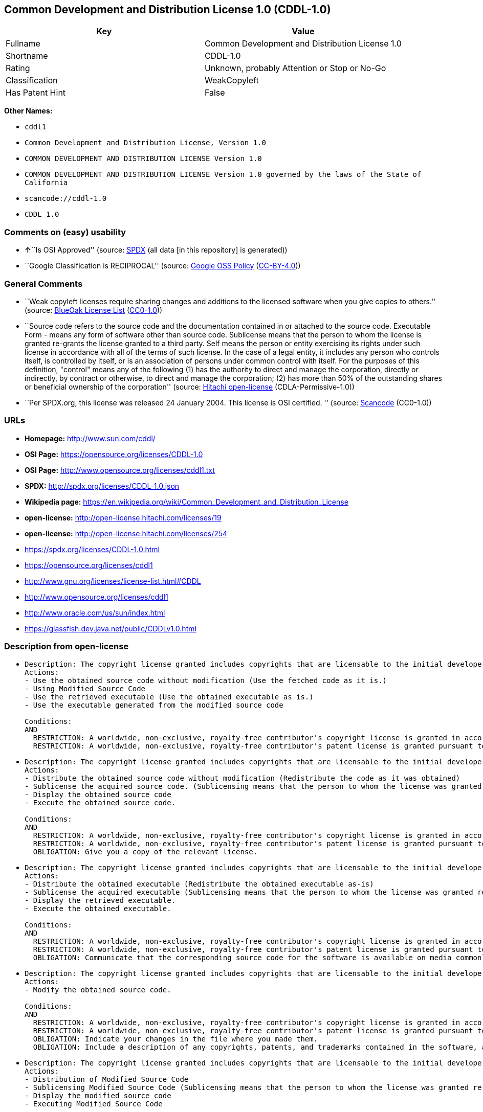 == Common Development and Distribution License 1.0 (CDDL-1.0)

[cols=",",options="header",]
|===
|Key |Value
|Fullname |Common Development and Distribution License 1.0
|Shortname |CDDL-1.0
|Rating |Unknown, probably Attention or Stop or No-Go
|Classification |WeakCopyleft
|Has Patent Hint |False
|===

*Other Names:*

* `+cddl1+`
* `+Common Development and Distribution License, Version 1.0+`
* `+COMMON DEVELOPMENT AND DISTRIBUTION LICENSE Version 1.0+`
* `+COMMON DEVELOPMENT AND DISTRIBUTION LICENSE Version 1.0 governed by the laws of the State of California+`
* `+scancode://cddl-1.0+`
* `+CDDL 1.0+`

=== Comments on (easy) usability

* **↑**``Is OSI Approved'' (source:
https://spdx.org/licenses/CDDL-1.0.html[SPDX] (all data [in this
repository] is generated))
* ``Google Classification is RECIPROCAL'' (source:
https://opensource.google.com/docs/thirdparty/licenses/[Google OSS
Policy]
(https://creativecommons.org/licenses/by/4.0/legalcode[CC-BY-4.0]))

=== General Comments

* ``Weak copyleft licenses require sharing changes and additions to the
licensed software when you give copies to others.'' (source:
https://blueoakcouncil.org/copyleft[BlueOak License List]
(https://raw.githubusercontent.com/blueoakcouncil/blue-oak-list-npm-package/master/LICENSE[CC0-1.0]))
* ``Source code refers to the source code and the documentation
contained in or attached to the source code. Executable Form - means any
form of software other than source code. Sublicense means that the
person to whom the license is granted re-grants the license granted to a
third party. Self means the person or entity exercising its rights under
such license in accordance with all of the terms of such license. In the
case of a legal entity, it includes any person who controls itself, is
controlled by itself, or is an association of persons under common
control with itself. For the purposes of this definition, "control"
means any of the following (1) has the authority to direct and manage
the corporation, directly or indirectly, by contract or otherwise, to
direct and manage the corporation; (2) has more than 50% of the
outstanding shares or beneficial ownership of the corporation'' (source:
https://github.com/Hitachi/open-license[Hitachi open-license]
(CDLA-Permissive-1.0))
* ``Per SPDX.org, this license was released 24 January 2004. This
license is OSI certified. '' (source:
https://github.com/nexB/scancode-toolkit/blob/develop/src/licensedcode/data/licenses/cddl-1.0.yml[Scancode]
(CC0-1.0))

=== URLs

* *Homepage:* http://www.sun.com/cddl/
* *OSI Page:* https://opensource.org/licenses/CDDL-1.0
* *OSI Page:* http://www.opensource.org/licenses/cddl1.txt
* *SPDX:* http://spdx.org/licenses/CDDL-1.0.json
* *Wikipedia page:*
https://en.wikipedia.org/wiki/Common_Development_and_Distribution_License
* *open-license:* http://open-license.hitachi.com/licenses/19
* *open-license:* http://open-license.hitachi.com/licenses/254
* https://spdx.org/licenses/CDDL-1.0.html
* https://opensource.org/licenses/cddl1
* http://www.gnu.org/licenses/license-list.html#CDDL
* http://www.opensource.org/licenses/cddl1
* http://www.oracle.com/us/sun/index.html
* https://glassfish.dev.java.net/public/CDDLv1.0.html

=== Description from open-license

* {blank}
+
....
Description: The copyright license granted includes copyrights that are licensable to the initial developer. The patent license granted includes claims of patents that are licensable by the Initial Developer that are necessarily infringed by the use of software developed by the Initial Developer alone or in combination with Contributor's contributions. Source code refers to the source code and the documentation contained in or accompanying the source code. Source code refers to the source code and any documentation contained in or attached to the source code.
Actions:
- Use the obtained source code without modification (Use the fetched code as it is.)
- Using Modified Source Code
- Use the retrieved executable (Use the obtained executable as is.)
- Use the executable generated from the modified source code

Conditions:
AND
  RESTRICTION: A worldwide, non-exclusive, royalty-free contributor's copyright license is granted in accordance with such license.
  RESTRICTION: A worldwide, non-exclusive, royalty-free contributor's patent license is granted pursuant to such license (However, it applies only to those claims that are licensable by the contributor that are necessarily infringed by using the contributor's contribution alone or in combination with the software in question.)

....
* {blank}
+
....
Description: The copyright license granted includes copyrights that are licensable to the initial developer. The patent license granted includes claims of patents that are licensable by the Initial Developer that are necessarily infringed by the use of software developed by the Initial Developer alone or in combination with Contributor's contributions. Source Code means the source code and any documentation contained in or accompanying the source code. The term "sublicense" refers to the granting of a second license by the person to whom such license was granted to a third party.
Actions:
- Distribute the obtained source code without modification (Redistribute the code as it was obtained)
- Sublicense the acquired source code. (Sublicensing means that the person to whom the license was granted re-grants the license granted to a third party.)
- Display the obtained source code
- Execute the obtained source code.

Conditions:
AND
  RESTRICTION: A worldwide, non-exclusive, royalty-free contributor's copyright license is granted in accordance with such license.
  RESTRICTION: A worldwide, non-exclusive, royalty-free contributor's patent license is granted pursuant to such license (However, it applies only to those claims that are licensable by the contributor that are necessarily infringed by using the contributor's contribution alone or in combination with the software in question.)
  OBLIGATION: Give you a copy of the relevant license.

....
* {blank}
+
....
Description: The copyright license granted includes copyrights that are licensable to the initial developer. The patent license granted includes claims that are necessarily infringed by the use of software developed by the initial developer alone or in combination with the contributor's contributions. ● Executable form refers to software in any form other than source code. Source code refers to the source code and any documentation included in or accompanying the source code. The term "sublicense" refers to the granting of a second license to a third party by the person to whom such license was granted.
Actions:
- Distribute the obtained executable (Redistribute the obtained executable as-is)
- Sublicense the acquired executable (Sublicensing means that the person to whom the license was granted re-grants the license granted to a third party.)
- Display the retrieved executable.
- Execute the obtained executable.

Conditions:
AND
  RESTRICTION: A worldwide, non-exclusive, royalty-free contributor's copyright license is granted in accordance with such license.
  RESTRICTION: A worldwide, non-exclusive, royalty-free contributor's patent license is granted pursuant to such license (However, it applies only to those claims that are licensable by the contributor that are necessarily infringed by using the contributor's contribution alone or in combination with the software in question.)
  OBLIGATION: Communicate that the corresponding source code for the software is available on media commonly used for software interchange and in a reasonable manner.

....
* {blank}
+
....
Description: The copyright license granted includes copyrights that are licensable to the initial developer. The patent license granted includes claims of patents that are licensable by the Initial Developer that are necessarily infringed by the use of software developed by the Initial Developer alone or in combination with Contributor's contributions. ● Source Code means the source code and the documentation contained in or accompanying the source code.
Actions:
- Modify the obtained source code.

Conditions:
AND
  RESTRICTION: A worldwide, non-exclusive, royalty-free contributor's copyright license is granted in accordance with such license.
  RESTRICTION: A worldwide, non-exclusive, royalty-free contributor's patent license is granted pursuant to such license (However, it applies only to those claims that are licensable by the contributor that are necessarily infringed by using the contributor's contribution alone or in combination with the software in question.)
  OBLIGATION: Indicate your changes in the file where you made them.
  OBLIGATION: Include a description of any copyrights, patents, and trademarks contained in the software, as well as any trademark notices, licensing notices, and attributions to the initial developer or contributors.

....
* {blank}
+
....
Description: The copyright license granted includes copyrights that are licensable to the initial developer. The patent license granted includes claims of patents that are licensable by the Initial Developer that are necessarily infringed by the use of software developed by the Initial Developer alone or in combination with Contributor's contributions. Source Code means the source code and any documentation contained in or accompanying the source code. The term "sublicense" refers to the granting of a second license by the person to whom such license was granted to a third party.
Actions:
- Distribution of Modified Source Code
- Sublicensing Modified Source Code (Sublicensing means that the person to whom the license was granted re-grants the license granted to a third party.)
- Display the modified source code
- Executing Modified Source Code

Conditions:
AND
  RESTRICTION: A worldwide, non-exclusive, royalty-free contributor's copyright license is granted in accordance with such license.
  RESTRICTION: A worldwide, non-exclusive, royalty-free contributor's patent license is granted pursuant to such license (However, it applies only to those claims that are licensable by the contributor that are necessarily infringed by using the contributor's contribution alone or in combination with the software in question.)
  OBLIGATION: Give you a copy of the relevant license.
  OBLIGATION: Indicate your changes in the file where you made them.
  OBLIGATION: Include a description of any copyrights, patents, and trademarks contained in the software, as well as any trademark notices, licensing notices, and attributions to the initial developer or contributors.

....
* {blank}
+
....
Description: The copyright license granted includes copyrights that are licensable to the initial developer. The patent license granted includes claims of patents that are licensable by the Initial Developer that are necessarily infringed by the use of software developed by the Initial Developer alone or in combination with Contributor's contributions. Source code refers to the source code and the documentation contained in or accompanying the source code. Executable form refers to any form of software other than source code. The term "sublicense" refers to the granting of a second license to a third party by the person to whom such license was granted.
Actions:
- Distribute the executable generated from the modified source code
- Sublicense the generated executable from modified source code (Sublicensing means that the person to whom the license was granted re-grants the license granted to a third party.)
- Display the executable generated from the modified source code.
- Execute the executable generated from the modified source code.

Conditions:
AND
  RESTRICTION: A worldwide, non-exclusive, royalty-free contributor's copyright license is granted in accordance with such license.
  RESTRICTION: A worldwide, non-exclusive, royalty-free contributor's patent license is granted pursuant to such license (However, it applies only to those claims that are licensable by the contributor that are necessarily infringed by using the contributor's contribution alone or in combination with the software in question.)
  OBLIGATION: Indicate your changes in the file where you made them.
  OBLIGATION: Include a description of any copyrights, patents, and trademarks contained in the software, as well as any trademark notices, licensing notices, and attributions to the initial developer or contributors.
  OBLIGATION: Communicate that the corresponding source code for the software is available on media commonly used for software interchange and in a reasonable manner.

....
* {blank}
+
....
Description: The same is true for the early developers. If you accept liability, you may act on your own behalf, but not on behalf of the early developers. By acting as their own liability, the Early Developers must be prevented from being held liable or indemnified for damages if they are held liable or indemnified.
Actions:
- When you distribute the software, you offer support, warranties, indemnification, and other liability and rights consistent with the license, for a fee.

Conditions:
OBLIGATION: I do so at my own risk. (If you accept the responsibility, you can take it on your own account, but you cannot do it for other contributors. If by acting as your own responsibility, you are held liable for or demand compensation from other contributors, you need to prevent those people or entities from being damaged and compensate them for the damage.)
....
* {blank}
+
....
Description: The copyright license granted includes copyrights that are licensable to the initial developer. The patent license granted includes claims that are necessarily infringed by the use of software developed by the initial developer alone or in combination with the contributor's contributions. ● Executable form refers to software in any form other than source code. Source code refers to the source code and any documentation included in or accompanying the source code.
Actions:
- Distribute the acquired executables under your own license

Conditions:
AND
  RESTRICTION: A worldwide, non-exclusive, royalty-free contributor's copyright license is granted in accordance with such license.
  RESTRICTION: A worldwide, non-exclusive, royalty-free contributor's patent license is granted pursuant to such license (However, it applies only to those claims that are licensable by the contributor that are necessarily infringed by using the contributor's contribution alone or in combination with the software in question.)
  OBLIGATION: Communicate that the corresponding source code for the software is available on media commonly used for software interchange and in a reasonable manner.
  RESTRICTION: The license you offer does not restrict or modify the rights to the source code described in the license.
  RESTRICTION: Inform you that the terms of your own license, which are different from the license in question, are offered only by you and not by any other party.
  OBLIGATION: Indemnify the initial developer or contributor against any liability arising out of the terms of the license they offer

....
* {blank}
+
....
Description: The copyright license granted includes copyrights that are licensable to the initial developer. The patent license granted includes claims of patents that are licensable by the Initial Developer that are necessarily infringed by the use of software developed by the Initial Developer alone or in combination with Contributor's contributions. Source code refers to the source code and the documentation contained in or accompanying the source code. Source code refers to the source code and any documentation contained in or attached to the source code.
Actions:
- Distribute executables generated from modified source code under your own license.

Conditions:
AND
  RESTRICTION: A worldwide, non-exclusive, royalty-free contributor's copyright license is granted in accordance with such license.
  RESTRICTION: A worldwide, non-exclusive, royalty-free contributor's patent license is granted pursuant to such license (However, it applies only to those claims that are licensable by the contributor that are necessarily infringed by using the contributor's contribution alone or in combination with the software in question.)
  OBLIGATION: Indicate your changes in the file where you made them.
  OBLIGATION: Include a description of any copyrights, patents, and trademarks contained in the software, as well as any trademark notices, licensing notices, and attributions to the initial developer or contributors.
  OBLIGATION: Communicate that the corresponding source code for the software is available on media commonly used for software interchange and in a reasonable manner.
  RESTRICTION: The license you offer does not restrict or modify the rights to the source code described in the license.
  RESTRICTION: Inform you that the terms of your own license, which are different from the license in question, are offered only by you and not by any other party.
  OBLIGATION: Indemnify the initial developer or contributor against any liability arising out of the terms of the license they offer

....

(source: Hitachi open-license)

=== Text

....
COMMON DEVELOPMENT AND DISTRIBUTION LICENSE (CDDL) Version 1.0 

1. Definitions.

1.1. Contributor means each individual or entity that creates or contributes to the creation of Modifications.

1.2. Contributor Version means the combination of the Original Software, prior Modifications used by a Contributor (if any), and the Modifications made by that particular Contributor.

1.3. Covered Software means (a) the Original Software, or (b) Modifications, or (c) the combination of files containing Original Software with files containing Modifications, in each case including portions thereof.

1.4. Executable means the Covered Software in any form other than Source Code.

1.5. Initial Developer means the individual or entity that first makes Original Software available under this License.

1.6. Larger Work means a work which combines Covered Software or portions thereof with code not governed by the terms of this License.

1.7. License means this document.

1.8. Licensable means having the right to grant, to the maximum extent possible, whether at the time of the initial grant or subsequently acquired, any and all of the rights conveyed herein.

1.9. Modifications means the Source Code and Executable form of any of the following: A. Any file that results from an addition to, deletion from or modification of the contents of a file containing Original Software or previous Modifications; B. Any new file that contains any part of the Original Software or previous Modification; or C. Any new file that is contributed or otherwise made available under the terms of this License.

1.10. Original Software means the Source Code and Executable form of computer software code that is originally released under this License.

1.11. Patent Claims means any patent claim(s), now owned or hereafter acquired, including without limitation, method, process, and apparatus claims, in any patent Licensable by grantor.

1.12. Source Code means (a) the common form of computer software code in which modifications are made and (b) associated documentation included in or with such code.

1.13. You (or Your) means an individual or a legal entity exercising rights under, and complying with all of the terms of, this License. For legal entities, You includes any entity which controls, is controlled by, or is under common control with You. For purposes of this definition, control means (a) the power, direct or indirect, to cause the direction or management of such entity, whether by contract or otherwise, or (b) ownership of more than fifty percent (50%) of the outstanding shares or beneficial ownership of such entity.

2. License Grants.

 2.1. The Initial Developer Grant. Conditioned upon Your compliance with Section 3.1 below and subject to third party intellectual property claims, the Initial Developer hereby grants You a world-wide, royalty-free, non-exclusive license:

(a) under intellectual property rights (other than patent or trademark) Licensable by Initial Developer, to use, reproduce, modify, display, perform, sublicense and distribute the Original Software (or portions thereof), with or without Modifications, and/or as part of a Larger Work; and

(b) under Patent Claims infringed by the making, using or selling of Original Software, to make, have made, use, practice, sell, and offer for sale, and/or otherwise dispose of the Original Software (or portions thereof);

 (c) The licenses granted in Sections 2.1(a) and (b) are effective on the date Initial Developer first distributes or otherwise makes the Original Software available to a third party under the terms of this License;

 (d) Notwithstanding Section 2.1(b) above, no patent license is granted: (1) for code that You delete from the Original Software, or (2) for infringements caused by: (i) the modification of the Original Software, or (ii) the combination of the Original Software with other software or devices.

2.2. Contributor Grant. Conditioned upon Your compliance with Section 3.1 below and subject to third party intellectual property claims, each Contributor hereby grants You a world-wide, royalty-free, non-exclusive license:

(a) under intellectual property rights (other than patent or trademark) Licensable by Contributor to use, reproduce, modify, display, perform, sublicense and distribute the Modifications created by such Contributor (or portions thereof), either on an unmodified basis, with other Modifications, as Covered Software and/or as part of a Larger Work; and

(b) under Patent Claims infringed by the making, using, or selling of Modifications made by that Contributor either alone and/or in combination with its Contributor Version (or portions of such combination), to make, use, sell, offer for sale, have made, and/or otherwise dispose of: (1) Modifications made by that Contributor (or portions thereof); and (2) the combination of Modifications made by that Contributor with its Contributor Version (or portions of such combination).

(c) The licenses granted in Sections 2.2(a) and 2.2(b) are effective on the date Contributor first distributes or otherwise makes the Modifications available to a third party.

(d) Notwithstanding Section 2.2(b) above, no patent license is granted: (1) for any code that Contributor has deleted from the Contributor Version; (2) for infringements caused by: (i) third party modifications of Contributor Version, or (ii) the combination of Modifications made by that Contributor with other software (except as part of the Contributor Version) or other devices; or (3) under Patent Claims infringed by Covered Software in the absence of Modifications made by that Contributor.

3. Distribution Obligations.

3.1. Availability of Source Code. Any Covered Software that You distribute or otherwise make available in Executable form must also be made available in Source Code form and that Source Code form must be distributed only under the terms of this License. You must include a copy of this License with every copy of the Source Code form of the Covered Software You distribute or otherwise make available. You must inform recipients of any such Covered Software in Executable form as to how they can obtain such Covered Software in Source Code form in a reasonable manner on or through a medium customarily used for software exchange.

3.2. Modifications. The Modifications that You create or to which You contribute are governed by the terms of this License. You represent that You believe Your Modifications are Your original creation(s) and/or You have sufficient rights to grant the rights conveyed by this License.

3.3. Required Notices. You must include a notice in each of Your Modifications that identifies You as the Contributor of the Modification. You may not remove or alter any copyright, patent or trademark notices contained within the Covered Software, or any notices of licensing or any descriptive text giving attribution to any Contributor or the Initial Developer.

3.4. Application of Additional Terms. You may not offer or impose any terms on any Covered Software in Source Code form that alters or restricts the applicable version of this License or the recipients rights hereunder. You may choose to offer, and to charge a fee for, warranty, support, indemnity or liability obligations to one or more recipients of Covered Software. However, you may do so only on Your own behalf, and not on behalf of the Initial Developer or any Contributor. You must make it absolutely clear that any such warranty, support, indemnity or liability obligation is offered by You alone, and You hereby agree to indemnify the Initial Developer and every Contributor for any liability incurred by the Initial Developer or such Contributor as a result of warranty, support, indemnity or liability terms You offer.

3.5. Distribution of Executable Versions. You may distribute the Executable form of the Covered Software under the terms of this License or under the terms of a license of Your choice, which may contain terms different from this License, provided that You are in compliance with the terms of this License and that the license for the Executable form does not attempt to limit or alter the recipients rights in the Source Code form from the rights set forth in this License. If You distribute the Covered Software in Executable form under a different license, You must make it absolutely clear that any terms which differ from this License are offered by You alone, not by the Initial Developer or Contributor. You hereby agree to indemnify the Initial Developer and every Contributor for any liability incurred by the Initial Developer or such Contributor as a result of any such terms You offer.

3.6. Larger Works. You may create a Larger Work by combining Covered Software with other code not governed by the terms of this License and distribute the Larger Work as a single product. In such a case, You must make sure the requirements of this License are fulfilled for the Covered Software.

4. Versions of the License.

4.1. New Versions. Sun Microsystems, Inc. is the initial license steward and may publish revised and/or new versions of this License from time to time. Each version will be given a distinguishing version number. Except as provided in Section 4.3, no one other than the license steward has the right to modify this License.

4.2. Effect of New Versions. You may always continue to use, distribute or otherwise make the Covered Software available under the terms of the version of the License under which You originally received the Covered Software. If the Initial Developer includes a notice in the Original Software prohibiting it from being distributed or otherwise made available under any subsequent version of the License, You must distribute and make the Covered Software available under the terms of the version of the License under which You originally received the Covered Software. Otherwise, You may also choose to use, distribute or otherwise make the Covered Software available under the terms of any subsequent version of the License published by the license steward.

4.3. Modified Versions. When You are an Initial Developer and You want to create a new license for Your Original Software, You may create and use a modified version of this License if You: (a) rename the license and remove any references to the name of the license steward (except to note that the license differs from this License); and (b) otherwise make it clear that the license contains terms which differ from this License.

5. DISCLAIMER OF WARRANTY. COVERED SOFTWARE IS PROVIDED UNDER THIS LICENSE ON AN AS IS BASIS, WITHOUT WARRANTY OF ANY KIND, EITHER EXPRESSED OR IMPLIED, INCLUDING, WITHOUT LIMITATION, WARRANTIES THAT THE COVERED SOFTWARE IS FREE OF DEFECTS, MERCHANTABLE, FIT FOR A PARTICULAR PURPOSE OR NON-INFRINGING. THE ENTIRE RISK AS TO THE QUALITY AND PERFORMANCE OF THE COVERED SOFTWARE IS WITH YOU. SHOULD ANY COVERED SOFTWARE PROVE DEFECTIVE IN ANY RESPECT, YOU (NOT THE INITIAL DEVELOPER OR ANY OTHER CONTRIBUTOR) ASSUME THE COST OF ANY NECESSARY SERVICING, REPAIR OR CORRECTION. THIS DISCLAIMER OF WARRANTY CONSTITUTES AN ESSENTIAL PART OF THIS LICENSE. NO USE OF ANY COVERED SOFTWARE IS AUTHORIZED HEREUNDER EXCEPT UNDER THIS DISCLAIMER.

6. TERMINATION.

6.1. This License and the rights granted hereunder will terminate automatically if You fail to comply with terms herein and fail to cure such breach within 30 days of becoming aware of the breach. Provisions which, by their nature, must remain in effect beyond the termination of this License shall survive.

6.2. If You assert a patent infringement claim (excluding declaratory judgment actions) against Initial Developer or a Contributor (the Initial Developer or Contributor against whom You assert such claim is referred to as Participant) alleging that the Participant Software (meaning the Contributor Version where the Participant is a Contributor or the Original Software where the Participant is the Initial Developer) directly or indirectly infringes any patent, then any and all rights granted directly or indirectly to You by such Participant, the Initial Developer (if the Initial Developer is not the Participant) and all Contributors under Sections 2.1 and/or 2.2 of this License shall, upon 60 days notice from Participant terminate prospectively and automatically at the expiration of such 60 day notice period, unless if within such 60 day period You withdraw Your claim with respect to the Participant Software against such Participant either unilaterally or pursuant to a written agreement with Participant.

6.3. In the event of termination under Sections 6.1 or 6.2 above, all end user licenses that have been validly granted by You or any distributor hereunder prior to termination (excluding licenses granted to You by any distributor) shall survive termination.

7. LIMITATION OF LIABILITY. UNDER NO CIRCUMSTANCES AND UNDER NO LEGAL THEORY, WHETHER TORT (INCLUDING NEGLIGENCE), CONTRACT, OR OTHERWISE, SHALL YOU, THE INITIAL DEVELOPER, ANY OTHER CONTRIBUTOR, OR ANY DISTRIBUTOR OF COVERED SOFTWARE, OR ANY SUPPLIER OF ANY OF SUCH PARTIES, BE LIABLE TO ANY PERSON FOR ANY INDIRECT, SPECIAL, INCIDENTAL, OR CONSEQUENTIAL DAMAGES OF ANY CHARACTER INCLUDING, WITHOUT LIMITATION, DAMAGES FOR LOST PROFITS, LOSS OF GOODWILL, WORK STOPPAGE, COMPUTER FAILURE OR MALFUNCTION, OR ANY AND ALL OTHER COMMERCIAL DAMAGES OR LOSSES, EVEN IF SUCH PARTY SHALL HAVE BEEN INFORMED OF THE POSSIBILITY OF SUCH DAMAGES. THIS LIMITATION OF LIABILITY SHALL NOT APPLY TO LIABILITY FOR DEATH OR PERSONAL INJURY RESULTING FROM SUCH PARTYS NEGLIGENCE TO THE EXTENT APPLICABLE LAW PROHIBITS SUCH LIMITATION. SOME JURISDICTIONS DO NOT ALLOW THE EXCLUSION OR LIMITATION OF INCIDENTAL OR CONSEQUENTIAL DAMAGES, SO THIS EXCLUSION AND LIMITATION MAY NOT APPLY TO YOU.

8. U.S. GOVERNMENT END USERS. The Covered Software is a commercial item, as that term is defined in 48 C.F.R. 2.101 (Oct. 1995), consisting of commercial computer software (as that term is defined at 48 C.F.R.  252.227-7014(a)(1)) and commercial computer software documentation as such terms are used in 48 C.F.R. 12.212 (Sept. 1995). Consistent with 48 C.F.R. 12.212 and 48 C.F.R. 227.7202-1 through 227.7202-4 (June 1995), all U.S. Government End Users acquire Covered Software with only those rights set forth herein. This U.S. Government Rights clause is in lieu of, and supersedes, any other FAR, DFAR, or other clause or provision that addresses Government rights in computer software under this License.

9. MISCELLANEOUS. This License represents the complete agreement concerning subject matter hereof. If any provision of this License is held to be unenforceable, such provision shall be reformed only to the extent necessary to make it enforceable. This License shall be governed by the law of the jurisdiction specified in a notice contained within the Original Software (except to the extent applicable law, if any, provides otherwise), excluding such jurisdictions conflict-of-law provisions. Any litigation relating to this License shall be subject to the jurisdiction of the courts located in the jurisdiction and venue specified in a notice contained within the Original Software, with the losing party responsible for costs, including, without limitation, court costs and reasonable attorneys fees and expenses. The application of the United Nations Convention on Contracts for the International Sale of Goods is expressly excluded. Any law or regulation which provides that the language of a contract shall be construed against the drafter shall not apply to this License. You agree that You alone are responsible for compliance with the United States export administration regulations (and the export control laws and regulation of any other countries) when You use, distribute or otherwise make available any Covered Software.

10. RESPONSIBILITY FOR CLAIMS. As between Initial Developer and the Contributors, each party is responsible for claims and damages arising, directly or indirectly, out of its utilization of rights under this License and You agree to work with Initial Developer and Contributors to distribute such responsibility on an equitable basis. Nothing herein is intended or shall be deemed to constitute any admission of liability.

NOTICE PURSUANT TO SECTION 9 OF THE COMMON DEVELOPMENT AND DISTRIBUTION LICENSE (CDDL) The code released under the CDDL shall be governed by the laws of the State of California (excluding conflict-of-law provisions). Any litigation relating to this License shall be subject to the jurisdiction of the Federal Courts of the Northern District of California and the state courts of the State of California, with venue lying in Santa Clara County, California.
....

'''''

=== Raw Data

==== Facts

* LicenseName
* https://blueoakcouncil.org/copyleft[BlueOak License List]
(https://raw.githubusercontent.com/blueoakcouncil/blue-oak-list-npm-package/master/LICENSE[CC0-1.0])
* https://opensource.google.com/docs/thirdparty/licenses/[Google OSS
Policy]
(https://creativecommons.org/licenses/by/4.0/legalcode[CC-BY-4.0])
* https://github.com/HansHammel/license-compatibility-checker/blob/master/lib/licenses.json[HansHammel
license-compatibility-checker]
(https://github.com/HansHammel/license-compatibility-checker/blob/master/LICENSE[MIT])
* https://github.com/okfn/licenses/blob/master/licenses.csv[Open
Knowledge International]
(https://opendatacommons.org/licenses/pddl/1-0/[PDDL-1.0])
* https://opensource.org/licenses/[OpenSourceInitiative]
(https://creativecommons.org/licenses/by/4.0/legalcode[CC-BY-4.0])
* https://github.com/finos/OSLC-handbook/blob/master/src/CDDL-1.0.yaml[finos/OSLC-handbook]
(https://creativecommons.org/licenses/by/4.0/legalcode[CC-BY-4.0])
* https://github.com/OpenChain-Project/curriculum/raw/ddf1e879341adbd9b297cd67c5d5c16b2076540b/policy-template/Open%20Source%20Policy%20Template%20for%20OpenChain%20Specification%201.2.ods[OpenChainPolicyTemplate]
(CC0-1.0)
* https://github.com/Hitachi/open-license[Hitachi open-license]
(CDLA-Permissive-1.0)
* https://github.com/Hitachi/open-license[Hitachi open-license]
(CDLA-Permissive-1.0)
* https://spdx.org/licenses/CDDL-1.0.html[SPDX] (all data [in this
repository] is generated)
* https://github.com/nexB/scancode-toolkit/blob/develop/src/licensedcode/data/licenses/cddl-1.0.yml[Scancode]
(CC0-1.0)
* https://en.wikipedia.org/wiki/Comparison_of_free_and_open-source_software_licenses[Wikipedia]
(https://creativecommons.org/licenses/by-sa/3.0/legalcode[CC-BY-SA-3.0])

==== Raw JSON

....
{
    "__impliedNames": [
        "CDDL-1.0",
        "Common Development and Distribution License 1.0",
        "cddl1",
        "Common Development and Distribution License, Version 1.0",
        "COMMON DEVELOPMENT AND DISTRIBUTION LICENSE Version 1.0",
        "COMMON DEVELOPMENT AND DISTRIBUTION LICENSE Version 1.0 governed by the laws of the State of California",
        "scancode://cddl-1.0",
        "CDDL 1.0"
    ],
    "__impliedId": "CDDL-1.0",
    "__impliedAmbiguousNames": [
        "Common Development and Distribution License"
    ],
    "__impliedComments": [
        [
            "BlueOak License List",
            [
                "Weak copyleft licenses require sharing changes and additions to the licensed software when you give copies to others."
            ]
        ],
        [
            "Hitachi open-license",
            [
                "Source code refers to the source code and the documentation contained in or attached to the source code. Executable Form - means any form of software other than source code. Sublicense means that the person to whom the license is granted re-grants the license granted to a third party. Self means the person or entity exercising its rights under such license in accordance with all of the terms of such license. In the case of a legal entity, it includes any person who controls itself, is controlled by itself, or is an association of persons under common control with itself. For the purposes of this definition, \"control\" means any of the following (1) has the authority to direct and manage the corporation, directly or indirectly, by contract or otherwise, to direct and manage the corporation; (2) has more than 50% of the outstanding shares or beneficial ownership of the corporation"
            ]
        ],
        [
            "Scancode",
            [
                "Per SPDX.org, this license was released 24 January 2004. This license is\nOSI certified.\n"
            ]
        ]
    ],
    "__hasPatentHint": false,
    "facts": {
        "Open Knowledge International": {
            "is_generic": null,
            "legacy_ids": [
                "cddl1"
            ],
            "status": "active",
            "domain_software": true,
            "url": "https://opensource.org/licenses/CDDL-1.0",
            "maintainer": "",
            "od_conformance": "not reviewed",
            "_sourceURL": "https://github.com/okfn/licenses/blob/master/licenses.csv",
            "domain_data": false,
            "osd_conformance": "approved",
            "id": "CDDL-1.0",
            "title": "Common Development and Distribution License 1.0",
            "_implications": {
                "__impliedNames": [
                    "CDDL-1.0",
                    "Common Development and Distribution License 1.0",
                    "cddl1"
                ],
                "__impliedId": "CDDL-1.0",
                "__impliedURLs": [
                    [
                        null,
                        "https://opensource.org/licenses/CDDL-1.0"
                    ]
                ]
            },
            "domain_content": false
        },
        "LicenseName": {
            "implications": {
                "__impliedNames": [
                    "CDDL-1.0"
                ],
                "__impliedId": "CDDL-1.0"
            },
            "shortname": "CDDL-1.0",
            "otherNames": []
        },
        "SPDX": {
            "isSPDXLicenseDeprecated": false,
            "spdxFullName": "Common Development and Distribution License 1.0",
            "spdxDetailsURL": "http://spdx.org/licenses/CDDL-1.0.json",
            "_sourceURL": "https://spdx.org/licenses/CDDL-1.0.html",
            "spdxLicIsOSIApproved": true,
            "spdxSeeAlso": [
                "https://opensource.org/licenses/cddl1"
            ],
            "_implications": {
                "__impliedNames": [
                    "CDDL-1.0",
                    "Common Development and Distribution License 1.0"
                ],
                "__impliedId": "CDDL-1.0",
                "__impliedJudgement": [
                    [
                        "SPDX",
                        {
                            "tag": "PositiveJudgement",
                            "contents": "Is OSI Approved"
                        }
                    ]
                ],
                "__isOsiApproved": true,
                "__impliedURLs": [
                    [
                        "SPDX",
                        "http://spdx.org/licenses/CDDL-1.0.json"
                    ],
                    [
                        null,
                        "https://opensource.org/licenses/cddl1"
                    ]
                ]
            },
            "spdxLicenseId": "CDDL-1.0"
        },
        "Scancode": {
            "otherUrls": [
                "http://www.gnu.org/licenses/license-list.html#CDDL",
                "http://www.opensource.org/licenses/cddl1",
                "http://www.oracle.com/us/sun/index.html",
                "https://glassfish.dev.java.net/public/CDDLv1.0.html",
                "https://opensource.org/licenses/cddl1"
            ],
            "homepageUrl": "http://www.sun.com/cddl/",
            "shortName": "CDDL 1.0",
            "textUrls": null,
            "text": "COMMON DEVELOPMENT AND DISTRIBUTION LICENSE (CDDL) Version 1.0 \n\n1. Definitions.\n\n1.1. Contributor means each individual or entity that creates or contributes to the creation of Modifications.\n\n1.2. Contributor Version means the combination of the Original Software, prior Modifications used by a Contributor (if any), and the Modifications made by that particular Contributor.\n\n1.3. Covered Software means (a) the Original Software, or (b) Modifications, or (c) the combination of files containing Original Software with files containing Modifications, in each case including portions thereof.\n\n1.4. Executable means the Covered Software in any form other than Source Code.\n\n1.5. Initial Developer means the individual or entity that first makes Original Software available under this License.\n\n1.6. Larger Work means a work which combines Covered Software or portions thereof with code not governed by the terms of this License.\n\n1.7. License means this document.\n\n1.8. Licensable means having the right to grant, to the maximum extent possible, whether at the time of the initial grant or subsequently acquired, any and all of the rights conveyed herein.\n\n1.9. Modifications means the Source Code and Executable form of any of the following: A. Any file that results from an addition to, deletion from or modification of the contents of a file containing Original Software or previous Modifications; B. Any new file that contains any part of the Original Software or previous Modification; or C. Any new file that is contributed or otherwise made available under the terms of this License.\n\n1.10. Original Software means the Source Code and Executable form of computer software code that is originally released under this License.\n\n1.11. Patent Claims means any patent claim(s), now owned or hereafter acquired, including without limitation, method, process, and apparatus claims, in any patent Licensable by grantor.\n\n1.12. Source Code means (a) the common form of computer software code in which modifications are made and (b) associated documentation included in or with such code.\n\n1.13. You (or Your) means an individual or a legal entity exercising rights under, and complying with all of the terms of, this License. For legal entities, You includes any entity which controls, is controlled by, or is under common control with You. For purposes of this definition, control means (a) the power, direct or indirect, to cause the direction or management of such entity, whether by contract or otherwise, or (b) ownership of more than fifty percent (50%) of the outstanding shares or beneficial ownership of such entity.\n\n2. License Grants.\n\n 2.1. The Initial Developer Grant. Conditioned upon Your compliance with Section 3.1 below and subject to third party intellectual property claims, the Initial Developer hereby grants You a world-wide, royalty-free, non-exclusive license:\n\n(a) under intellectual property rights (other than patent or trademark) Licensable by Initial Developer, to use, reproduce, modify, display, perform, sublicense and distribute the Original Software (or portions thereof), with or without Modifications, and/or as part of a Larger Work; and\n\n(b) under Patent Claims infringed by the making, using or selling of Original Software, to make, have made, use, practice, sell, and offer for sale, and/or otherwise dispose of the Original Software (or portions thereof);\n\n (c) The licenses granted in Sections 2.1(a) and (b) are effective on the date Initial Developer first distributes or otherwise makes the Original Software available to a third party under the terms of this License;\n\n (d) Notwithstanding Section 2.1(b) above, no patent license is granted: (1) for code that You delete from the Original Software, or (2) for infringements caused by: (i) the modification of the Original Software, or (ii) the combination of the Original Software with other software or devices.\n\n2.2. Contributor Grant. Conditioned upon Your compliance with Section 3.1 below and subject to third party intellectual property claims, each Contributor hereby grants You a world-wide, royalty-free, non-exclusive license:\n\n(a) under intellectual property rights (other than patent or trademark) Licensable by Contributor to use, reproduce, modify, display, perform, sublicense and distribute the Modifications created by such Contributor (or portions thereof), either on an unmodified basis, with other Modifications, as Covered Software and/or as part of a Larger Work; and\n\n(b) under Patent Claims infringed by the making, using, or selling of Modifications made by that Contributor either alone and/or in combination with its Contributor Version (or portions of such combination), to make, use, sell, offer for sale, have made, and/or otherwise dispose of: (1) Modifications made by that Contributor (or portions thereof); and (2) the combination of Modifications made by that Contributor with its Contributor Version (or portions of such combination).\n\n(c) The licenses granted in Sections 2.2(a) and 2.2(b) are effective on the date Contributor first distributes or otherwise makes the Modifications available to a third party.\n\n(d) Notwithstanding Section 2.2(b) above, no patent license is granted: (1) for any code that Contributor has deleted from the Contributor Version; (2) for infringements caused by: (i) third party modifications of Contributor Version, or (ii) the combination of Modifications made by that Contributor with other software (except as part of the Contributor Version) or other devices; or (3) under Patent Claims infringed by Covered Software in the absence of Modifications made by that Contributor.\n\n3. Distribution Obligations.\n\n3.1. Availability of Source Code. Any Covered Software that You distribute or otherwise make available in Executable form must also be made available in Source Code form and that Source Code form must be distributed only under the terms of this License. You must include a copy of this License with every copy of the Source Code form of the Covered Software You distribute or otherwise make available. You must inform recipients of any such Covered Software in Executable form as to how they can obtain such Covered Software in Source Code form in a reasonable manner on or through a medium customarily used for software exchange.\n\n3.2. Modifications. The Modifications that You create or to which You contribute are governed by the terms of this License. You represent that You believe Your Modifications are Your original creation(s) and/or You have sufficient rights to grant the rights conveyed by this License.\n\n3.3. Required Notices. You must include a notice in each of Your Modifications that identifies You as the Contributor of the Modification. You may not remove or alter any copyright, patent or trademark notices contained within the Covered Software, or any notices of licensing or any descriptive text giving attribution to any Contributor or the Initial Developer.\n\n3.4. Application of Additional Terms. You may not offer or impose any terms on any Covered Software in Source Code form that alters or restricts the applicable version of this License or the recipients rights hereunder. You may choose to offer, and to charge a fee for, warranty, support, indemnity or liability obligations to one or more recipients of Covered Software. However, you may do so only on Your own behalf, and not on behalf of the Initial Developer or any Contributor. You must make it absolutely clear that any such warranty, support, indemnity or liability obligation is offered by You alone, and You hereby agree to indemnify the Initial Developer and every Contributor for any liability incurred by the Initial Developer or such Contributor as a result of warranty, support, indemnity or liability terms You offer.\n\n3.5. Distribution of Executable Versions. You may distribute the Executable form of the Covered Software under the terms of this License or under the terms of a license of Your choice, which may contain terms different from this License, provided that You are in compliance with the terms of this License and that the license for the Executable form does not attempt to limit or alter the recipients rights in the Source Code form from the rights set forth in this License. If You distribute the Covered Software in Executable form under a different license, You must make it absolutely clear that any terms which differ from this License are offered by You alone, not by the Initial Developer or Contributor. You hereby agree to indemnify the Initial Developer and every Contributor for any liability incurred by the Initial Developer or such Contributor as a result of any such terms You offer.\n\n3.6. Larger Works. You may create a Larger Work by combining Covered Software with other code not governed by the terms of this License and distribute the Larger Work as a single product. In such a case, You must make sure the requirements of this License are fulfilled for the Covered Software.\n\n4. Versions of the License.\n\n4.1. New Versions. Sun Microsystems, Inc. is the initial license steward and may publish revised and/or new versions of this License from time to time. Each version will be given a distinguishing version number. Except as provided in Section 4.3, no one other than the license steward has the right to modify this License.\n\n4.2. Effect of New Versions. You may always continue to use, distribute or otherwise make the Covered Software available under the terms of the version of the License under which You originally received the Covered Software. If the Initial Developer includes a notice in the Original Software prohibiting it from being distributed or otherwise made available under any subsequent version of the License, You must distribute and make the Covered Software available under the terms of the version of the License under which You originally received the Covered Software. Otherwise, You may also choose to use, distribute or otherwise make the Covered Software available under the terms of any subsequent version of the License published by the license steward.\n\n4.3. Modified Versions. When You are an Initial Developer and You want to create a new license for Your Original Software, You may create and use a modified version of this License if You: (a) rename the license and remove any references to the name of the license steward (except to note that the license differs from this License); and (b) otherwise make it clear that the license contains terms which differ from this License.\n\n5. DISCLAIMER OF WARRANTY. COVERED SOFTWARE IS PROVIDED UNDER THIS LICENSE ON AN AS IS BASIS, WITHOUT WARRANTY OF ANY KIND, EITHER EXPRESSED OR IMPLIED, INCLUDING, WITHOUT LIMITATION, WARRANTIES THAT THE COVERED SOFTWARE IS FREE OF DEFECTS, MERCHANTABLE, FIT FOR A PARTICULAR PURPOSE OR NON-INFRINGING. THE ENTIRE RISK AS TO THE QUALITY AND PERFORMANCE OF THE COVERED SOFTWARE IS WITH YOU. SHOULD ANY COVERED SOFTWARE PROVE DEFECTIVE IN ANY RESPECT, YOU (NOT THE INITIAL DEVELOPER OR ANY OTHER CONTRIBUTOR) ASSUME THE COST OF ANY NECESSARY SERVICING, REPAIR OR CORRECTION. THIS DISCLAIMER OF WARRANTY CONSTITUTES AN ESSENTIAL PART OF THIS LICENSE. NO USE OF ANY COVERED SOFTWARE IS AUTHORIZED HEREUNDER EXCEPT UNDER THIS DISCLAIMER.\n\n6. TERMINATION.\n\n6.1. This License and the rights granted hereunder will terminate automatically if You fail to comply with terms herein and fail to cure such breach within 30 days of becoming aware of the breach. Provisions which, by their nature, must remain in effect beyond the termination of this License shall survive.\n\n6.2. If You assert a patent infringement claim (excluding declaratory judgment actions) against Initial Developer or a Contributor (the Initial Developer or Contributor against whom You assert such claim is referred to as Participant) alleging that the Participant Software (meaning the Contributor Version where the Participant is a Contributor or the Original Software where the Participant is the Initial Developer) directly or indirectly infringes any patent, then any and all rights granted directly or indirectly to You by such Participant, the Initial Developer (if the Initial Developer is not the Participant) and all Contributors under Sections 2.1 and/or 2.2 of this License shall, upon 60 days notice from Participant terminate prospectively and automatically at the expiration of such 60 day notice period, unless if within such 60 day period You withdraw Your claim with respect to the Participant Software against such Participant either unilaterally or pursuant to a written agreement with Participant.\n\n6.3. In the event of termination under Sections 6.1 or 6.2 above, all end user licenses that have been validly granted by You or any distributor hereunder prior to termination (excluding licenses granted to You by any distributor) shall survive termination.\n\n7. LIMITATION OF LIABILITY. UNDER NO CIRCUMSTANCES AND UNDER NO LEGAL THEORY, WHETHER TORT (INCLUDING NEGLIGENCE), CONTRACT, OR OTHERWISE, SHALL YOU, THE INITIAL DEVELOPER, ANY OTHER CONTRIBUTOR, OR ANY DISTRIBUTOR OF COVERED SOFTWARE, OR ANY SUPPLIER OF ANY OF SUCH PARTIES, BE LIABLE TO ANY PERSON FOR ANY INDIRECT, SPECIAL, INCIDENTAL, OR CONSEQUENTIAL DAMAGES OF ANY CHARACTER INCLUDING, WITHOUT LIMITATION, DAMAGES FOR LOST PROFITS, LOSS OF GOODWILL, WORK STOPPAGE, COMPUTER FAILURE OR MALFUNCTION, OR ANY AND ALL OTHER COMMERCIAL DAMAGES OR LOSSES, EVEN IF SUCH PARTY SHALL HAVE BEEN INFORMED OF THE POSSIBILITY OF SUCH DAMAGES. THIS LIMITATION OF LIABILITY SHALL NOT APPLY TO LIABILITY FOR DEATH OR PERSONAL INJURY RESULTING FROM SUCH PARTYS NEGLIGENCE TO THE EXTENT APPLICABLE LAW PROHIBITS SUCH LIMITATION. SOME JURISDICTIONS DO NOT ALLOW THE EXCLUSION OR LIMITATION OF INCIDENTAL OR CONSEQUENTIAL DAMAGES, SO THIS EXCLUSION AND LIMITATION MAY NOT APPLY TO YOU.\n\n8. U.S. GOVERNMENT END USERS. The Covered Software is a commercial item, as that term is defined in 48 C.F.R. 2.101 (Oct. 1995), consisting of commercial computer software (as that term is defined at 48 C.F.R.  252.227-7014(a)(1)) and commercial computer software documentation as such terms are used in 48 C.F.R. 12.212 (Sept. 1995). Consistent with 48 C.F.R. 12.212 and 48 C.F.R. 227.7202-1 through 227.7202-4 (June 1995), all U.S. Government End Users acquire Covered Software with only those rights set forth herein. This U.S. Government Rights clause is in lieu of, and supersedes, any other FAR, DFAR, or other clause or provision that addresses Government rights in computer software under this License.\n\n9. MISCELLANEOUS. This License represents the complete agreement concerning subject matter hereof. If any provision of this License is held to be unenforceable, such provision shall be reformed only to the extent necessary to make it enforceable. This License shall be governed by the law of the jurisdiction specified in a notice contained within the Original Software (except to the extent applicable law, if any, provides otherwise), excluding such jurisdictions conflict-of-law provisions. Any litigation relating to this License shall be subject to the jurisdiction of the courts located in the jurisdiction and venue specified in a notice contained within the Original Software, with the losing party responsible for costs, including, without limitation, court costs and reasonable attorneys fees and expenses. The application of the United Nations Convention on Contracts for the International Sale of Goods is expressly excluded. Any law or regulation which provides that the language of a contract shall be construed against the drafter shall not apply to this License. You agree that You alone are responsible for compliance with the United States export administration regulations (and the export control laws and regulation of any other countries) when You use, distribute or otherwise make available any Covered Software.\n\n10. RESPONSIBILITY FOR CLAIMS. As between Initial Developer and the Contributors, each party is responsible for claims and damages arising, directly or indirectly, out of its utilization of rights under this License and You agree to work with Initial Developer and Contributors to distribute such responsibility on an equitable basis. Nothing herein is intended or shall be deemed to constitute any admission of liability.\n\nNOTICE PURSUANT TO SECTION 9 OF THE COMMON DEVELOPMENT AND DISTRIBUTION LICENSE (CDDL) The code released under the CDDL shall be governed by the laws of the State of California (excluding conflict-of-law provisions). Any litigation relating to this License shall be subject to the jurisdiction of the Federal Courts of the Northern District of California and the state courts of the State of California, with venue lying in Santa Clara County, California.",
            "category": "Copyleft Limited",
            "osiUrl": "http://www.opensource.org/licenses/cddl1.txt",
            "owner": "Oracle Corporation",
            "_sourceURL": "https://github.com/nexB/scancode-toolkit/blob/develop/src/licensedcode/data/licenses/cddl-1.0.yml",
            "key": "cddl-1.0",
            "name": "Common Development and Distribution License 1.0",
            "spdxId": "CDDL-1.0",
            "notes": "Per SPDX.org, this license was released 24 January 2004. This license is\nOSI certified.\n",
            "_implications": {
                "__impliedNames": [
                    "scancode://cddl-1.0",
                    "CDDL 1.0",
                    "CDDL-1.0"
                ],
                "__impliedId": "CDDL-1.0",
                "__impliedComments": [
                    [
                        "Scancode",
                        [
                            "Per SPDX.org, this license was released 24 January 2004. This license is\nOSI certified.\n"
                        ]
                    ]
                ],
                "__impliedCopyleft": [
                    [
                        "Scancode",
                        "WeakCopyleft"
                    ]
                ],
                "__calculatedCopyleft": "WeakCopyleft",
                "__impliedText": "COMMON DEVELOPMENT AND DISTRIBUTION LICENSE (CDDL) Version 1.0 \n\n1. Definitions.\n\n1.1. Contributor means each individual or entity that creates or contributes to the creation of Modifications.\n\n1.2. Contributor Version means the combination of the Original Software, prior Modifications used by a Contributor (if any), and the Modifications made by that particular Contributor.\n\n1.3. Covered Software means (a) the Original Software, or (b) Modifications, or (c) the combination of files containing Original Software with files containing Modifications, in each case including portions thereof.\n\n1.4. Executable means the Covered Software in any form other than Source Code.\n\n1.5. Initial Developer means the individual or entity that first makes Original Software available under this License.\n\n1.6. Larger Work means a work which combines Covered Software or portions thereof with code not governed by the terms of this License.\n\n1.7. License means this document.\n\n1.8. Licensable means having the right to grant, to the maximum extent possible, whether at the time of the initial grant or subsequently acquired, any and all of the rights conveyed herein.\n\n1.9. Modifications means the Source Code and Executable form of any of the following: A. Any file that results from an addition to, deletion from or modification of the contents of a file containing Original Software or previous Modifications; B. Any new file that contains any part of the Original Software or previous Modification; or C. Any new file that is contributed or otherwise made available under the terms of this License.\n\n1.10. Original Software means the Source Code and Executable form of computer software code that is originally released under this License.\n\n1.11. Patent Claims means any patent claim(s), now owned or hereafter acquired, including without limitation, method, process, and apparatus claims, in any patent Licensable by grantor.\n\n1.12. Source Code means (a) the common form of computer software code in which modifications are made and (b) associated documentation included in or with such code.\n\n1.13. You (or Your) means an individual or a legal entity exercising rights under, and complying with all of the terms of, this License. For legal entities, You includes any entity which controls, is controlled by, or is under common control with You. For purposes of this definition, control means (a) the power, direct or indirect, to cause the direction or management of such entity, whether by contract or otherwise, or (b) ownership of more than fifty percent (50%) of the outstanding shares or beneficial ownership of such entity.\n\n2. License Grants.\n\n 2.1. The Initial Developer Grant. Conditioned upon Your compliance with Section 3.1 below and subject to third party intellectual property claims, the Initial Developer hereby grants You a world-wide, royalty-free, non-exclusive license:\n\n(a) under intellectual property rights (other than patent or trademark) Licensable by Initial Developer, to use, reproduce, modify, display, perform, sublicense and distribute the Original Software (or portions thereof), with or without Modifications, and/or as part of a Larger Work; and\n\n(b) under Patent Claims infringed by the making, using or selling of Original Software, to make, have made, use, practice, sell, and offer for sale, and/or otherwise dispose of the Original Software (or portions thereof);\n\n (c) The licenses granted in Sections 2.1(a) and (b) are effective on the date Initial Developer first distributes or otherwise makes the Original Software available to a third party under the terms of this License;\n\n (d) Notwithstanding Section 2.1(b) above, no patent license is granted: (1) for code that You delete from the Original Software, or (2) for infringements caused by: (i) the modification of the Original Software, or (ii) the combination of the Original Software with other software or devices.\n\n2.2. Contributor Grant. Conditioned upon Your compliance with Section 3.1 below and subject to third party intellectual property claims, each Contributor hereby grants You a world-wide, royalty-free, non-exclusive license:\n\n(a) under intellectual property rights (other than patent or trademark) Licensable by Contributor to use, reproduce, modify, display, perform, sublicense and distribute the Modifications created by such Contributor (or portions thereof), either on an unmodified basis, with other Modifications, as Covered Software and/or as part of a Larger Work; and\n\n(b) under Patent Claims infringed by the making, using, or selling of Modifications made by that Contributor either alone and/or in combination with its Contributor Version (or portions of such combination), to make, use, sell, offer for sale, have made, and/or otherwise dispose of: (1) Modifications made by that Contributor (or portions thereof); and (2) the combination of Modifications made by that Contributor with its Contributor Version (or portions of such combination).\n\n(c) The licenses granted in Sections 2.2(a) and 2.2(b) are effective on the date Contributor first distributes or otherwise makes the Modifications available to a third party.\n\n(d) Notwithstanding Section 2.2(b) above, no patent license is granted: (1) for any code that Contributor has deleted from the Contributor Version; (2) for infringements caused by: (i) third party modifications of Contributor Version, or (ii) the combination of Modifications made by that Contributor with other software (except as part of the Contributor Version) or other devices; or (3) under Patent Claims infringed by Covered Software in the absence of Modifications made by that Contributor.\n\n3. Distribution Obligations.\n\n3.1. Availability of Source Code. Any Covered Software that You distribute or otherwise make available in Executable form must also be made available in Source Code form and that Source Code form must be distributed only under the terms of this License. You must include a copy of this License with every copy of the Source Code form of the Covered Software You distribute or otherwise make available. You must inform recipients of any such Covered Software in Executable form as to how they can obtain such Covered Software in Source Code form in a reasonable manner on or through a medium customarily used for software exchange.\n\n3.2. Modifications. The Modifications that You create or to which You contribute are governed by the terms of this License. You represent that You believe Your Modifications are Your original creation(s) and/or You have sufficient rights to grant the rights conveyed by this License.\n\n3.3. Required Notices. You must include a notice in each of Your Modifications that identifies You as the Contributor of the Modification. You may not remove or alter any copyright, patent or trademark notices contained within the Covered Software, or any notices of licensing or any descriptive text giving attribution to any Contributor or the Initial Developer.\n\n3.4. Application of Additional Terms. You may not offer or impose any terms on any Covered Software in Source Code form that alters or restricts the applicable version of this License or the recipients rights hereunder. You may choose to offer, and to charge a fee for, warranty, support, indemnity or liability obligations to one or more recipients of Covered Software. However, you may do so only on Your own behalf, and not on behalf of the Initial Developer or any Contributor. You must make it absolutely clear that any such warranty, support, indemnity or liability obligation is offered by You alone, and You hereby agree to indemnify the Initial Developer and every Contributor for any liability incurred by the Initial Developer or such Contributor as a result of warranty, support, indemnity or liability terms You offer.\n\n3.5. Distribution of Executable Versions. You may distribute the Executable form of the Covered Software under the terms of this License or under the terms of a license of Your choice, which may contain terms different from this License, provided that You are in compliance with the terms of this License and that the license for the Executable form does not attempt to limit or alter the recipients rights in the Source Code form from the rights set forth in this License. If You distribute the Covered Software in Executable form under a different license, You must make it absolutely clear that any terms which differ from this License are offered by You alone, not by the Initial Developer or Contributor. You hereby agree to indemnify the Initial Developer and every Contributor for any liability incurred by the Initial Developer or such Contributor as a result of any such terms You offer.\n\n3.6. Larger Works. You may create a Larger Work by combining Covered Software with other code not governed by the terms of this License and distribute the Larger Work as a single product. In such a case, You must make sure the requirements of this License are fulfilled for the Covered Software.\n\n4. Versions of the License.\n\n4.1. New Versions. Sun Microsystems, Inc. is the initial license steward and may publish revised and/or new versions of this License from time to time. Each version will be given a distinguishing version number. Except as provided in Section 4.3, no one other than the license steward has the right to modify this License.\n\n4.2. Effect of New Versions. You may always continue to use, distribute or otherwise make the Covered Software available under the terms of the version of the License under which You originally received the Covered Software. If the Initial Developer includes a notice in the Original Software prohibiting it from being distributed or otherwise made available under any subsequent version of the License, You must distribute and make the Covered Software available under the terms of the version of the License under which You originally received the Covered Software. Otherwise, You may also choose to use, distribute or otherwise make the Covered Software available under the terms of any subsequent version of the License published by the license steward.\n\n4.3. Modified Versions. When You are an Initial Developer and You want to create a new license for Your Original Software, You may create and use a modified version of this License if You: (a) rename the license and remove any references to the name of the license steward (except to note that the license differs from this License); and (b) otherwise make it clear that the license contains terms which differ from this License.\n\n5. DISCLAIMER OF WARRANTY. COVERED SOFTWARE IS PROVIDED UNDER THIS LICENSE ON AN AS IS BASIS, WITHOUT WARRANTY OF ANY KIND, EITHER EXPRESSED OR IMPLIED, INCLUDING, WITHOUT LIMITATION, WARRANTIES THAT THE COVERED SOFTWARE IS FREE OF DEFECTS, MERCHANTABLE, FIT FOR A PARTICULAR PURPOSE OR NON-INFRINGING. THE ENTIRE RISK AS TO THE QUALITY AND PERFORMANCE OF THE COVERED SOFTWARE IS WITH YOU. SHOULD ANY COVERED SOFTWARE PROVE DEFECTIVE IN ANY RESPECT, YOU (NOT THE INITIAL DEVELOPER OR ANY OTHER CONTRIBUTOR) ASSUME THE COST OF ANY NECESSARY SERVICING, REPAIR OR CORRECTION. THIS DISCLAIMER OF WARRANTY CONSTITUTES AN ESSENTIAL PART OF THIS LICENSE. NO USE OF ANY COVERED SOFTWARE IS AUTHORIZED HEREUNDER EXCEPT UNDER THIS DISCLAIMER.\n\n6. TERMINATION.\n\n6.1. This License and the rights granted hereunder will terminate automatically if You fail to comply with terms herein and fail to cure such breach within 30 days of becoming aware of the breach. Provisions which, by their nature, must remain in effect beyond the termination of this License shall survive.\n\n6.2. If You assert a patent infringement claim (excluding declaratory judgment actions) against Initial Developer or a Contributor (the Initial Developer or Contributor against whom You assert such claim is referred to as Participant) alleging that the Participant Software (meaning the Contributor Version where the Participant is a Contributor or the Original Software where the Participant is the Initial Developer) directly or indirectly infringes any patent, then any and all rights granted directly or indirectly to You by such Participant, the Initial Developer (if the Initial Developer is not the Participant) and all Contributors under Sections 2.1 and/or 2.2 of this License shall, upon 60 days notice from Participant terminate prospectively and automatically at the expiration of such 60 day notice period, unless if within such 60 day period You withdraw Your claim with respect to the Participant Software against such Participant either unilaterally or pursuant to a written agreement with Participant.\n\n6.3. In the event of termination under Sections 6.1 or 6.2 above, all end user licenses that have been validly granted by You or any distributor hereunder prior to termination (excluding licenses granted to You by any distributor) shall survive termination.\n\n7. LIMITATION OF LIABILITY. UNDER NO CIRCUMSTANCES AND UNDER NO LEGAL THEORY, WHETHER TORT (INCLUDING NEGLIGENCE), CONTRACT, OR OTHERWISE, SHALL YOU, THE INITIAL DEVELOPER, ANY OTHER CONTRIBUTOR, OR ANY DISTRIBUTOR OF COVERED SOFTWARE, OR ANY SUPPLIER OF ANY OF SUCH PARTIES, BE LIABLE TO ANY PERSON FOR ANY INDIRECT, SPECIAL, INCIDENTAL, OR CONSEQUENTIAL DAMAGES OF ANY CHARACTER INCLUDING, WITHOUT LIMITATION, DAMAGES FOR LOST PROFITS, LOSS OF GOODWILL, WORK STOPPAGE, COMPUTER FAILURE OR MALFUNCTION, OR ANY AND ALL OTHER COMMERCIAL DAMAGES OR LOSSES, EVEN IF SUCH PARTY SHALL HAVE BEEN INFORMED OF THE POSSIBILITY OF SUCH DAMAGES. THIS LIMITATION OF LIABILITY SHALL NOT APPLY TO LIABILITY FOR DEATH OR PERSONAL INJURY RESULTING FROM SUCH PARTYS NEGLIGENCE TO THE EXTENT APPLICABLE LAW PROHIBITS SUCH LIMITATION. SOME JURISDICTIONS DO NOT ALLOW THE EXCLUSION OR LIMITATION OF INCIDENTAL OR CONSEQUENTIAL DAMAGES, SO THIS EXCLUSION AND LIMITATION MAY NOT APPLY TO YOU.\n\n8. U.S. GOVERNMENT END USERS. The Covered Software is a commercial item, as that term is defined in 48 C.F.R. 2.101 (Oct. 1995), consisting of commercial computer software (as that term is defined at 48 C.F.R.  252.227-7014(a)(1)) and commercial computer software documentation as such terms are used in 48 C.F.R. 12.212 (Sept. 1995). Consistent with 48 C.F.R. 12.212 and 48 C.F.R. 227.7202-1 through 227.7202-4 (June 1995), all U.S. Government End Users acquire Covered Software with only those rights set forth herein. This U.S. Government Rights clause is in lieu of, and supersedes, any other FAR, DFAR, or other clause or provision that addresses Government rights in computer software under this License.\n\n9. MISCELLANEOUS. This License represents the complete agreement concerning subject matter hereof. If any provision of this License is held to be unenforceable, such provision shall be reformed only to the extent necessary to make it enforceable. This License shall be governed by the law of the jurisdiction specified in a notice contained within the Original Software (except to the extent applicable law, if any, provides otherwise), excluding such jurisdictions conflict-of-law provisions. Any litigation relating to this License shall be subject to the jurisdiction of the courts located in the jurisdiction and venue specified in a notice contained within the Original Software, with the losing party responsible for costs, including, without limitation, court costs and reasonable attorneys fees and expenses. The application of the United Nations Convention on Contracts for the International Sale of Goods is expressly excluded. Any law or regulation which provides that the language of a contract shall be construed against the drafter shall not apply to this License. You agree that You alone are responsible for compliance with the United States export administration regulations (and the export control laws and regulation of any other countries) when You use, distribute or otherwise make available any Covered Software.\n\n10. RESPONSIBILITY FOR CLAIMS. As between Initial Developer and the Contributors, each party is responsible for claims and damages arising, directly or indirectly, out of its utilization of rights under this License and You agree to work with Initial Developer and Contributors to distribute such responsibility on an equitable basis. Nothing herein is intended or shall be deemed to constitute any admission of liability.\n\nNOTICE PURSUANT TO SECTION 9 OF THE COMMON DEVELOPMENT AND DISTRIBUTION LICENSE (CDDL) The code released under the CDDL shall be governed by the laws of the State of California (excluding conflict-of-law provisions). Any litigation relating to this License shall be subject to the jurisdiction of the Federal Courts of the Northern District of California and the state courts of the State of California, with venue lying in Santa Clara County, California.",
                "__impliedURLs": [
                    [
                        "Homepage",
                        "http://www.sun.com/cddl/"
                    ],
                    [
                        "OSI Page",
                        "http://www.opensource.org/licenses/cddl1.txt"
                    ],
                    [
                        null,
                        "http://www.gnu.org/licenses/license-list.html#CDDL"
                    ],
                    [
                        null,
                        "http://www.opensource.org/licenses/cddl1"
                    ],
                    [
                        null,
                        "http://www.oracle.com/us/sun/index.html"
                    ],
                    [
                        null,
                        "https://glassfish.dev.java.net/public/CDDLv1.0.html"
                    ],
                    [
                        null,
                        "https://opensource.org/licenses/cddl1"
                    ]
                ]
            }
        },
        "HansHammel license-compatibility-checker": {
            "implications": {
                "__impliedNames": [
                    "CDDL-1.0"
                ],
                "__impliedCopyleft": [
                    [
                        "HansHammel license-compatibility-checker",
                        "WeakCopyleft"
                    ]
                ],
                "__calculatedCopyleft": "WeakCopyleft"
            },
            "licensename": "CDDL-1.0",
            "copyleftkind": "WeakCopyleft"
        },
        "OpenChainPolicyTemplate": {
            "isSaaSDeemed": "no",
            "licenseType": "copyleft",
            "freedomOrDeath": "no",
            "typeCopyleft": "weak",
            "_sourceURL": "https://github.com/OpenChain-Project/curriculum/raw/ddf1e879341adbd9b297cd67c5d5c16b2076540b/policy-template/Open%20Source%20Policy%20Template%20for%20OpenChain%20Specification%201.2.ods",
            "name": "Common Development and Distribution License 1.0 ",
            "commercialUse": true,
            "spdxId": "CDDL-1.0",
            "_implications": {
                "__impliedNames": [
                    "CDDL-1.0"
                ]
            }
        },
        "Hitachi open-license": {
            "notices": [
                {
                    "content": "the software is made available on a royalty-free basis and, to the extent permitted by applicable law, there is no warranty for the software. except as otherwise stated in writing, the software is provided by the copyright holder or other entity \"as-is\" and without any warranties or conditions of any kind, either express or implied, including, but not limited to, the implied warranties of merchantability and fitness for a particular purpose. the warranties or conditions herein include, but are not limited to, implied warranties of commercial applicability and fitness for a particular purpose. all persons who receive such software under such license assume the entire risk as to the quality and performance of such software. If the Software is found to be defective, all persons who receive such Software under such license will assume all costs of necessary maintenance, indemnification, and correction.",
                    "description": "There is no guarantee."
                },
                {
                    "content": "Failure to remedy a violation of the terms of the license within thirty (30) days of becoming aware of such violation will result in automatic license revocation. Any term that should remain in effect after expiration will remain in effect after the expiration of the license. An end-user license granted to anyone other than the end-user in violation prior to the expiration of the license will remain in effect.",
                    "description": "itself means any person or legal entity exercising its rights under such licence and in accordance with all of the terms of such licence. In the case of a legal entity, it includes any person who controls itself, is controlled by itself, or is an association of persons under common control with itself. For the purposes of this definition, \"control\" means any of the following. (1) has the authority to direct and manage the corporation directly or indirectly by contract or otherwise (2) has more than 50% of the outstanding shares or beneficial ownership of the corporation."
                },
                {
                    "content": "If you assert against an early developer or contributor that the software directly or indirectly infringes any patent (other than ascertainment), all copyright or patent licenses granted to you will be transferred from the early developer or contributor's notice to you to It will automatically expire after 60 days. This does not apply if you unilaterally or by written agreement withdraw the applicable claim within sixty (60) days of notice. In addition, any end-user license granted to anyone other than yourself prior to the revocation shall remain in full force and effect.",
                    "description": "itself means any person or legal entity exercising its rights under such licence and in accordance with all of the terms of such licence. In the case of a legal entity, it includes any person who controls itself, is controlled by itself, or is an association of persons under common control with itself. For the purposes of this definition, \"control\" means any of the following. (1) has the authority to direct and manage the corporation directly or indirectly by contract or otherwise (2) has more than 50% of the outstanding shares or beneficial ownership of the corporation."
                },
                {
                    "content": "Under no condition and under no legal theory shall the copyright owner nor any person or entity granted a license, nor any person or entity acting on its behalf (including negligence), whether in tort (including negligence), contract, or otherwise, even if advised of the possibility of such damages, be liable for any applicable law or writing For any indirect, special, incidental, or consequential damages (including, but not limited to, damages and losses due to loss of goodwill, business interruption, computer failure or malfunction, etc.) arising out of such license or use of such software, unless otherwise ordered by consent of the The Company shall not be liable for any damage or loss (including commercial damage or loss) that is not caused by the"
                },
                {
                    "content": "If any provision of such license is deemed to be unenforceable, such provision shall be amended only to the extent necessary to make it enforceable. Subject to the legal provisions of the jurisdiction specified in the notice contained in the software from which such software originated, except to the extent otherwise provided by applicable law, except for the conflict of law provisions."
                },
                {
                    "content": "Any action brought in connection with such license shall be subject to the jurisdiction and venue of the court in the jurisdiction and venue specified in the notice contained in the software from which such software originated, and the losing party shall bear the costs of the action and reasonable counsel fees."
                },
                {
                    "content": "The application of the UN contractual provisions on international trade in goods is expressly excluded."
                },
                {
                    "content": "Any statute or decree that states that the language of the contract should be construed to the detriment of the drafter shall not apply to such license."
                },
                {
                    "content": "You agree that when you use, distribute or otherwise make available the software to which such license applies, you are responsible for compliance with U.S. export control regulations and equivalent laws in other countries."
                }
            ],
            "_sourceURL": "http://open-license.hitachi.com/licenses/19",
            "content": "COMMON DEVELOPMENT AND DISTRIBUTION LICENSE Version 1.0 (CDDL-1.0)\n\n1. Definitions.\n\n    1.1. Contributor means each individual or entity that creates or contributes to the \n    creation of Modifications.\n\n    1.2. Contributor Version means the combination of the Original Software, prior \n    Modifications used by a Contributor (if any), and the Modifications made by that \n    particular Contributor.\n\n    1.3. Covered Software means (a) the Original Software, or (b) Modifications, or (c) \n    the combination of files containing Original Software with files containing \n    Modifications, in each case including portions thereof.\n\n    1.4. Executable means the Covered Software in any form other than Source Code.\n\n    1.5. Initial Developer means the individual or entity that first makes Original \n    Software available under this License.\n\n    1.6. Larger Work means a work which combines Covered Software or portions \n    thereof with code not governed by the terms of this License.\n\n    1.7. License means this document.\n\n    1.8. Licensable means having the right to grant, to the maximum extent possible, \n    whether at the time of the initial grant or subsequently acquired, any and all of the \n    rights conveyed herein.\n\n    1.9. Modifications means the Source Code and Executable form of any of the following:\n\n        A. Any file that results from an addition to, deletion from or modification of the \n        contents of a file containing Original Software or previous Modifications;\n\n        B. Any new file that contains any part of the Original Software or previous \n        Modification; or\n\n        C. Any new file that is contributed or otherwise made available under the terms of \n        this License.\n\n    1.10. Original Software means the Source Code and Executable form of computer \n    software code that is originally released under this License.\n\n    1.11. Patent Claims means any patent claim(s), now owned or hereafter acquired, \n    including without limitation, method, process, and apparatus claims, in any patent \n    Licensable by grantor.\n\n    1.12. Source Code means (a) the common form of computer software code in which \n    modifications are made and (b) associated documentation included in or with such \n    code.\n\n    1.13. You (or Your) means an individual or a legal entity exercising rights under, \n    and complying with all of the terms of, this License. For legal entities, You includes \n    any entity which controls, is controlled by, or is under common control with You. For \n    purposes of this definition, control means (a) the power, direct or indirect, to cause \n    the direction or management of such entity, whether by contract or otherwise, or \n    (b) ownership of more than fifty percent (50%) of the outstanding shares or \n    beneficial ownership of such entity.\n\n2. License Grants.\n\n    2.1. The Initial Developer Grant.\n\n    Conditioned upon Your compliance with Section 3.1 below and subject to third party \n    intellectual property claims, the Initial Developer hereby grants You a world-wide, \n    royalty-free, non-exclusive license:\n\n        (a) under intellectual property rights (other than patent or trademark) Licensable \n        by Initial Developer, to use, reproduce, modify, display, perform, sublicense and \n        distribute the Original Software (or portions thereof), with or without \n        Modifications, and/or as part of a Larger Work; and\n\n        (b) under Patent Claims infringed by the making, using or selling of Original \n        Software, to make, have made, use, practice, sell, and offer for sale, and/or \n        otherwise dispose of the Original Software (or portions thereof).\n\n        (c) The licenses granted in Sections 2.1(a) and (b) are effective on the date \n        Initial Developer first distributes or otherwise makes the Original Software \n        available to a third party under the terms of this License.\n\n        (d) Notwithstanding Section 2.1(b) above, no patent license is granted: (1) for \n        code that You delete from the Original Software, or (2) for infringements caused \n        by: (i) the modification of the Original Software, or (ii) the combination of the \n        Original Software with other software or devices.\n\n    2.2. Contributor Grant.\n\n    Conditioned upon Your compliance with Section 3.1 below and subject to third party \n    intellectual property claims, each Contributor hereby grants You a world-wide, \n    royalty-free, non-exclusive license:\n\n        (a) under intellectual property rights (other than patent or trademark) Licensable \n        by Contributor to use, reproduce, modify, display, perform, sublicense and \n        distribute the Modifications created by such Contributor (or portions thereof), \n        either on an unmodified basis, with other Modifications, as Covered Software \n        and/or as part of a Larger Work; and\n\n        (b) under Patent Claims infringed by the making, using, or selling of Modifications \n        made by that Contributor either alone and/or in combination with its Contributor \n        Version (or portions of such combination), to make, use, sell, offer for sale, have \n        made, and/or otherwise dispose of: (1) Modifications made by that Contributor \n        (or portions thereof); and (2) the combination of Modifications made by that \n        Contributor with its Contributor Version (or portions of such combination).\n\n        (c) The licenses granted in Sections 2.2(a) and 2.2(b) are effective on the date \n        Contributor first distributes or otherwise makes the Modifications available to a \n        third party.\n\n        (d) Notwithstanding Section 2.2(b) above, no patent license is granted: (1) for \n        any code that Contributor has deleted from the Contributor Version; (2) for \n        infringements caused by: (i) third party modifications of Contributor Version, or \n        (ii) the combination of Modifications made by that Contributor with other software \n        (except as part of the Contributor Version) or other devices; or (3) under Patent \n        Claims infringed by Covered Software in the absence of Modifications made by \n        that Contributor.\n\n3. Distribution Obligations.\n\n    3.1. Availability of Source Code.\n\n    Any Covered Software that You distribute or otherwise make available in Executable \n    form must also be made available in Source Code form and that Source Code form \n    must be distributed only under the terms of this License. You must include a copy of \n    this License with every copy of the Source Code form of the Covered Software You \n    distribute or otherwise make available. You must inform recipients of any such \n    Covered Software in Executable form as to how they can obtain such Covered \n    Software in Source Code form in a reasonable manner on or through a medium \n    customarily used for software exchange.\n\n    3.2. Modifications.\n\n    The Modifications that You create or to which You contribute are governed by the \n    terms of this License. You represent that You believe Your Modifications are Your \n    original creation(s) and/or You have sufficient rights to grant the rights conveyed by \n    this License.\n\n    3.3. Required Notices.\n\n    You must include a notice in each of Your Modifications that identifies You as the \n    Contributor of the Modification. You may not remove or alter any copyright, patent or \n    trademark notices contained within the Covered Software, or any notices of licensing \n    or any descriptive text giving attribution to any Contributor or the Initial Developer.\n\n    3.4. Application of Additional Terms.\n\n    You may not offer or impose any terms on any Covered Software in Source Code form \n    that alters or restricts the applicable version of this License or the recipients rights \n    hereunder. You may choose to offer, and to charge a fee for, warranty, support, \n    indemnity or liability obligations to one or more recipients of Covered Software. \n    However, you may do so only on Your own behalf, and not on behalf of the Initial \n    Developer or any Contributor. You must make it absolutely clear that any such \n    warranty, support, indemnity or liability obligation is offered by You alone, and You \n    hereby agree to indemnify the Initial Developer and every Contributor for any liability \n    incurred by the Initial Developer or such Contributor as a result of warranty, support, \n    indemnity or liability terms You offer.\n\n    3.5. Distribution of Executable Versions.\n\n    You may distribute the Executable form of the Covered Software under the terms of \n    this License or under the terms of a license of Your choice, which may contain terms \n    different from this License, provided that You are in compliance with the terms of this \n    License and that the license for the Executable form does not attempt to limit or alter \n    the recipients rights in the Source Code form from the rights set forth in this License. \n    If You distribute the Covered Software in Executable form under a different license, \n    You must make it absolutely clear that any terms which differ from this License are offered \n    by You alone, not by the Initial Developer or Contributor. You hereby agree to \n    indemnify the Initial Developer and every Contributor for any liability incurred by the \n    Initial Developer or such Contributor as a result of any such terms You offer.\n\n    3.6. Larger Works.\n\n    You may create a Larger Work by combining Covered Software with other code not \n    governed by the terms of this License and distribute the Larger Work as a single \n    product. In such a case, You must make sure the requirements of this License are \n    fulfilled for the Covered Software.\n\n4. Versions of the License.\n\n    4.1. New Versions.\n\n    Sun Microsystems, Inc. is the initial license steward and may publish revised and/or \n    new versions of this License from time to time. Each version will be given a \n    distinguishing version number. Except as provided in Section 4.3, no one other than \n    the license steward has the right to modify this License.\n\n    4.2. Effect of New Versions.\n\n    You may always continue to use, distribute or otherwise make the Covered Software \n    available under the terms of the version of the License under which You originally \n    received the Covered Software. If the Initial Developer includes a notice in the \n    Original Software prohibiting it from being distributed or otherwise made available \n    under any subsequent version of the License, You must distribute and make the \n    Covered Software available under the terms of the version of the License under which \n    You originally received the Covered Software. Otherwise, You may also choose to use, \n    distribute or otherwise make the Covered Software available under the terms of any \n    subsequent version of the License published by the license steward.\n\n    4.3. Modified Versions.\n\n    When You are an Initial Developer and You want to create a new license for Your \n    Original Software, You may create and use a modified version of this License if You: \n    (a) rename the license and remove any references to the name of the license steward \n    (except to note that the license differs from this License); and (b) otherwise make it \n    clear that the license contains terms which differ from this License.\n\n5. DISCLAIMER OF WARRANTY.\n\nCOVERED SOFTWARE IS PROVIDED UNDER THIS LICENSE ON AN AS IS BASIS, WITHOUT WARRANTY OF ANY KIND, EITHER EXPRESSED OR IMPLIED, INCLUDING, WITHOUT LIMITATION, WARRANTIES THAT THE COVERED SOFTWARE IS FREE OF DEFECTS, MERCHANTABLE, FIT FOR A PARTICULAR PURPOSE OR NON-INFRINGING. THE ENTIRE RISK AS TO THE QUALITY AND PERFORMANCE OF THE COVERED SOFTWARE IS WITH YOU. SHOULD ANY COVERED SOFTWARE PROVE DEFECTIVE IN ANY RESPECT, YOU (NOT THE INITIAL DEVELOPER OR ANY OTHER CONTRIBUTOR) ASSUME THE COST OF ANY NECESSARY SERVICING, REPAIR OR CORRECTION. THIS DISCLAIMER OF WARRANTY CONSTITUTES AN ESSENTIAL PART OF THIS LICENSE. NO USE OF ANY COVERED SOFTWARE IS AUTHORIZED HEREUNDER EXCEPT UNDER THIS DISCLAIMER.\n\n6. TERMINATION.\n\n    6.1. This License and the rights granted hereunder will terminate automatically if You \n    fail to comply with terms herein and fail to cure such breach within 30 days of \n    becoming aware of the breach. Provisions which, by their nature, must remain in \n    effect beyond the termination of this License shall survive.\n\n    6.2. If You assert a patent infringement claim (excluding declaratory judgment \n    actions) against Initial Developer or a Contributor (the Initial Developer or \n    Contributor against whom You assert such claim is referred to as Participant) alleging \n    that the Participant Software (meaning the Contributor Version where the Participant \n    is a Contributor or the Original Software where the Participant is the Initial Developer) \n    directly or indirectly infringes any patent, then any and all rights granted directly or \n    indirectly to You by such Participant, the Initial Developer (if the Initial Developer is \n    not the Participant) and all Contributors under Sections 2.1 and/or 2.2 of this License \n    shall, upon 60 days notice from Participant terminate prospectively and automatically \n    at the expiration of such 60 day notice period, unless if within such 60 day period You \n    withdraw Your claim with respect to the Participant Software against such Participant \n    either unilaterally or pursuant to a written agreement with Participant.\n\n    6.3. In the event of termination under Sections 6.1 or 6.2 above, all end user \n    licenses that have been validly granted by You or any distributor hereunder prior to \n    termination (excluding licenses granted to You by any distributor) shall survive \n    termination.\n\n7. LIMITATION OF LIABILITY.\n\nUNDER NO CIRCUMSTANCES AND UNDER NO LEGAL THEORY, WHETHER TORT (INCLUDING NEGLIGENCE), CONTRACT, OR OTHERWISE, SHALL YOU, THE INITIAL DEVELOPER, ANY OTHER CONTRIBUTOR, OR ANY DISTRIBUTOR OF COVERED SOFTWARE, OR ANY SUPPLIER OF ANY OF SUCH PARTIES, BE LIABLE TO ANY PERSON FOR ANY INDIRECT, SPECIAL, INCIDENTAL, OR CONSEQUENTIAL DAMAGES OF ANY CHARACTER INCLUDING, WITHOUT LIMITATION, DAMAGES FOR LOST PROFITS, LOSS OF GOODWILL, WORK STOPPAGE, COMPUTER FAILURE OR MALFUNCTION, OR ANY AND ALL OTHER COMMERCIAL DAMAGES OR LOSSES, EVEN IF SUCH PARTY SHALL HAVE BEEN INFORMED OF THE POSSIBILITY OF SUCH DAMAGES. THIS LIMITATION OF LIABILITY SHALL NOT APPLY TO LIABILITY FOR DEATH OR PERSONAL INJURY RESULTING FROM SUCH PARTYS NEGLIGENCE TO THE EXTENT APPLICABLE LAW PROHIBITS SUCH LIMITATION. SOME JURISDICTIONS DO NOT ALLOW THE EXCLUSION OR LIMITATION OF INCIDENTAL OR CONSEQUENTIAL DAMAGES, SO THIS EXCLUSION AND LIMITATION MAY NOT APPLY TO YOU.\n\n8. U.S. GOVERNMENT END USERS.\n\nThe Covered Software is a commercial item, as that term is defined in 48 C.F.R. 2.101 (Oct. 1995), consisting of commercial computer software (as that term is defined at 48 C.F.R.  252.227-7014(a)(1)) and commercial computer software documentation as such terms are used in 48 C.F.R. 12.212 (Sept. 1995). Consistent with 48 C.F.R. 12.212 and 48 C.F.R. 227.7202-1 through 227.7202-4 (June 1995), all U.S. Government End Users acquire Covered Software with only those rights set forth herein. This U.S. Government Rights clause is in lieu of, and supersedes, any other FAR, DFAR, or other clause or provision that addresses Government rights in computer software under this License.\n\n9. MISCELLANEOUS.\n\nThis License represents the complete agreement concerning subject matter hereof. If any provision of this License is held to be unenforceable, such provision shall be reformed only to the extent necessary to make it enforceable. This License shall be governed by the law of the jurisdiction specified in a notice contained within the Original Software (except to the extent applicable law, if any, provides otherwise), excluding such jurisdictions conflict-of-law provisions. Any litigation relating to this License shall be subject to the jurisdiction of the courts located in the jurisdiction and venue specified in a notice contained within the Original Software, with the losing party responsible for costs, including, without limitation, court costs and reasonable attorneys fees and expenses. The application of the United Nations Convention on Contracts for the International Sale of Goods is expressly excluded. Any law or regulation which provides that the language of a contract shall be construed against the drafter shall not apply to this License. You agree that You alone are responsible for compliance with the United States export administration regulations (and the export control laws and regulation of any other countries) when You use, distribute or otherwise make available any Covered Software.\n\n10. RESPONSIBILITY FOR CLAIMS.\n\nAs between Initial Developer and the Contributors, each party is responsible for claims and damages arising, directly or indirectly, out of its utilization of rights under this License and You agree to work with Initial Developer and Contributors to distribute such responsibility on an equitable basis. Nothing herein is intended or shall be deemed to constitute any admission of liability.",
            "name": "COMMON DEVELOPMENT AND DISTRIBUTION LICENSE Version 1.0",
            "permissions": [
                {
                    "actions": [
                        {
                            "name": "Use the obtained source code without modification",
                            "description": "Use the fetched code as it is."
                        },
                        {
                            "name": "Using Modified Source Code"
                        },
                        {
                            "name": "Use the retrieved executable",
                            "description": "Use the obtained executable as is."
                        },
                        {
                            "name": "Use the executable generated from the modified source code"
                        }
                    ],
                    "_str": "Description: The copyright license granted includes copyrights that are licensable to the initial developer. The patent license granted includes claims of patents that are licensable by the Initial Developer that are necessarily infringed by the use of software developed by the Initial Developer alone or in combination with Contributor's contributions. Source code refers to the source code and the documentation contained in or accompanying the source code. Source code refers to the source code and any documentation contained in or attached to the source code.\nActions:\n- Use the obtained source code without modification (Use the fetched code as it is.)\n- Using Modified Source Code\n- Use the retrieved executable (Use the obtained executable as is.)\n- Use the executable generated from the modified source code\n\nConditions:\nAND\n  RESTRICTION: A worldwide, non-exclusive, royalty-free contributor's copyright license is granted in accordance with such license.\n  RESTRICTION: A worldwide, non-exclusive, royalty-free contributor's patent license is granted pursuant to such license (However, it applies only to those claims that are licensable by the contributor that are necessarily infringed by using the contributor's contribution alone or in combination with the software in question.)\n\n",
                    "conditions": {
                        "AND": [
                            {
                                "name": "A worldwide, non-exclusive, royalty-free contributor's copyright license is granted in accordance with such license.",
                                "type": "RESTRICTION"
                            },
                            {
                                "name": "A worldwide, non-exclusive, royalty-free contributor's patent license is granted pursuant to such license",
                                "type": "RESTRICTION",
                                "description": "However, it applies only to those claims that are licensable by the contributor that are necessarily infringed by using the contributor's contribution alone or in combination with the software in question."
                            }
                        ]
                    },
                    "description": "The copyright license granted includes copyrights that are licensable to the initial developer. The patent license granted includes claims of patents that are licensable by the Initial Developer that are necessarily infringed by the use of software developed by the Initial Developer alone or in combination with Contributor's contributions. Source code refers to the source code and the documentation contained in or accompanying the source code. Source code refers to the source code and any documentation contained in or attached to the source code."
                },
                {
                    "actions": [
                        {
                            "name": "Distribute the obtained source code without modification",
                            "description": "Redistribute the code as it was obtained"
                        },
                        {
                            "name": "Sublicense the acquired source code.",
                            "description": "Sublicensing means that the person to whom the license was granted re-grants the license granted to a third party."
                        },
                        {
                            "name": "Display the obtained source code"
                        },
                        {
                            "name": "Execute the obtained source code."
                        }
                    ],
                    "_str": "Description: The copyright license granted includes copyrights that are licensable to the initial developer. The patent license granted includes claims of patents that are licensable by the Initial Developer that are necessarily infringed by the use of software developed by the Initial Developer alone or in combination with Contributor's contributions. Source Code means the source code and any documentation contained in or accompanying the source code. The term \"sublicense\" refers to the granting of a second license by the person to whom such license was granted to a third party.\nActions:\n- Distribute the obtained source code without modification (Redistribute the code as it was obtained)\n- Sublicense the acquired source code. (Sublicensing means that the person to whom the license was granted re-grants the license granted to a third party.)\n- Display the obtained source code\n- Execute the obtained source code.\n\nConditions:\nAND\n  RESTRICTION: A worldwide, non-exclusive, royalty-free contributor's copyright license is granted in accordance with such license.\n  RESTRICTION: A worldwide, non-exclusive, royalty-free contributor's patent license is granted pursuant to such license (However, it applies only to those claims that are licensable by the contributor that are necessarily infringed by using the contributor's contribution alone or in combination with the software in question.)\n  OBLIGATION: Give you a copy of the relevant license.\n\n",
                    "conditions": {
                        "AND": [
                            {
                                "name": "A worldwide, non-exclusive, royalty-free contributor's copyright license is granted in accordance with such license.",
                                "type": "RESTRICTION"
                            },
                            {
                                "name": "A worldwide, non-exclusive, royalty-free contributor's patent license is granted pursuant to such license",
                                "type": "RESTRICTION",
                                "description": "However, it applies only to those claims that are licensable by the contributor that are necessarily infringed by using the contributor's contribution alone or in combination with the software in question."
                            },
                            {
                                "name": "Give you a copy of the relevant license.",
                                "type": "OBLIGATION"
                            }
                        ]
                    },
                    "description": "The copyright license granted includes copyrights that are licensable to the initial developer. The patent license granted includes claims of patents that are licensable by the Initial Developer that are necessarily infringed by the use of software developed by the Initial Developer alone or in combination with Contributor's contributions. Source Code means the source code and any documentation contained in or accompanying the source code. The term \"sublicense\" refers to the granting of a second license by the person to whom such license was granted to a third party."
                },
                {
                    "actions": [
                        {
                            "name": "Distribute the obtained executable",
                            "description": "Redistribute the obtained executable as-is"
                        },
                        {
                            "name": "Sublicense the acquired executable",
                            "description": "Sublicensing means that the person to whom the license was granted re-grants the license granted to a third party."
                        },
                        {
                            "name": "Display the retrieved executable."
                        },
                        {
                            "name": "Execute the obtained executable."
                        }
                    ],
                    "_str": "Description: The copyright license granted includes copyrights that are licensable to the initial developer. The patent license granted includes claims that are necessarily infringed by the use of software developed by the initial developer alone or in combination with the contributor's contributions. â Executable form refers to software in any form other than source code. Source code refers to the source code and any documentation included in or accompanying the source code. The term \"sublicense\" refers to the granting of a second license to a third party by the person to whom such license was granted.\nActions:\n- Distribute the obtained executable (Redistribute the obtained executable as-is)\n- Sublicense the acquired executable (Sublicensing means that the person to whom the license was granted re-grants the license granted to a third party.)\n- Display the retrieved executable.\n- Execute the obtained executable.\n\nConditions:\nAND\n  RESTRICTION: A worldwide, non-exclusive, royalty-free contributor's copyright license is granted in accordance with such license.\n  RESTRICTION: A worldwide, non-exclusive, royalty-free contributor's patent license is granted pursuant to such license (However, it applies only to those claims that are licensable by the contributor that are necessarily infringed by using the contributor's contribution alone or in combination with the software in question.)\n  OBLIGATION: Communicate that the corresponding source code for the software is available on media commonly used for software interchange and in a reasonable manner.\n\n",
                    "conditions": {
                        "AND": [
                            {
                                "name": "A worldwide, non-exclusive, royalty-free contributor's copyright license is granted in accordance with such license.",
                                "type": "RESTRICTION"
                            },
                            {
                                "name": "A worldwide, non-exclusive, royalty-free contributor's patent license is granted pursuant to such license",
                                "type": "RESTRICTION",
                                "description": "However, it applies only to those claims that are licensable by the contributor that are necessarily infringed by using the contributor's contribution alone or in combination with the software in question."
                            },
                            {
                                "name": "Communicate that the corresponding source code for the software is available on media commonly used for software interchange and in a reasonable manner.",
                                "type": "OBLIGATION"
                            }
                        ]
                    },
                    "description": "The copyright license granted includes copyrights that are licensable to the initial developer. The patent license granted includes claims that are necessarily infringed by the use of software developed by the initial developer alone or in combination with the contributor's contributions. â Executable form refers to software in any form other than source code. Source code refers to the source code and any documentation included in or accompanying the source code. The term \"sublicense\" refers to the granting of a second license to a third party by the person to whom such license was granted."
                },
                {
                    "actions": [
                        {
                            "name": "Modify the obtained source code."
                        }
                    ],
                    "_str": "Description: The copyright license granted includes copyrights that are licensable to the initial developer. The patent license granted includes claims of patents that are licensable by the Initial Developer that are necessarily infringed by the use of software developed by the Initial Developer alone or in combination with Contributor's contributions. â Source Code means the source code and the documentation contained in or accompanying the source code.\nActions:\n- Modify the obtained source code.\n\nConditions:\nAND\n  RESTRICTION: A worldwide, non-exclusive, royalty-free contributor's copyright license is granted in accordance with such license.\n  RESTRICTION: A worldwide, non-exclusive, royalty-free contributor's patent license is granted pursuant to such license (However, it applies only to those claims that are licensable by the contributor that are necessarily infringed by using the contributor's contribution alone or in combination with the software in question.)\n  OBLIGATION: Indicate your changes in the file where you made them.\n  OBLIGATION: Include a description of any copyrights, patents, and trademarks contained in the software, as well as any trademark notices, licensing notices, and attributions to the initial developer or contributors.\n\n",
                    "conditions": {
                        "AND": [
                            {
                                "name": "A worldwide, non-exclusive, royalty-free contributor's copyright license is granted in accordance with such license.",
                                "type": "RESTRICTION"
                            },
                            {
                                "name": "A worldwide, non-exclusive, royalty-free contributor's patent license is granted pursuant to such license",
                                "type": "RESTRICTION",
                                "description": "However, it applies only to those claims that are licensable by the contributor that are necessarily infringed by using the contributor's contribution alone or in combination with the software in question."
                            },
                            {
                                "name": "Indicate your changes in the file where you made them.",
                                "type": "OBLIGATION"
                            },
                            {
                                "name": "Include a description of any copyrights, patents, and trademarks contained in the software, as well as any trademark notices, licensing notices, and attributions to the initial developer or contributors.",
                                "type": "OBLIGATION"
                            }
                        ]
                    },
                    "description": "The copyright license granted includes copyrights that are licensable to the initial developer. The patent license granted includes claims of patents that are licensable by the Initial Developer that are necessarily infringed by the use of software developed by the Initial Developer alone or in combination with Contributor's contributions. â Source Code means the source code and the documentation contained in or accompanying the source code."
                },
                {
                    "actions": [
                        {
                            "name": "Distribution of Modified Source Code"
                        },
                        {
                            "name": "Sublicensing Modified Source Code",
                            "description": "Sublicensing means that the person to whom the license was granted re-grants the license granted to a third party."
                        },
                        {
                            "name": "Display the modified source code"
                        },
                        {
                            "name": "Executing Modified Source Code"
                        }
                    ],
                    "_str": "Description: The copyright license granted includes copyrights that are licensable to the initial developer. The patent license granted includes claims of patents that are licensable by the Initial Developer that are necessarily infringed by the use of software developed by the Initial Developer alone or in combination with Contributor's contributions. Source Code means the source code and any documentation contained in or accompanying the source code. The term \"sublicense\" refers to the granting of a second license by the person to whom such license was granted to a third party.\nActions:\n- Distribution of Modified Source Code\n- Sublicensing Modified Source Code (Sublicensing means that the person to whom the license was granted re-grants the license granted to a third party.)\n- Display the modified source code\n- Executing Modified Source Code\n\nConditions:\nAND\n  RESTRICTION: A worldwide, non-exclusive, royalty-free contributor's copyright license is granted in accordance with such license.\n  RESTRICTION: A worldwide, non-exclusive, royalty-free contributor's patent license is granted pursuant to such license (However, it applies only to those claims that are licensable by the contributor that are necessarily infringed by using the contributor's contribution alone or in combination with the software in question.)\n  OBLIGATION: Give you a copy of the relevant license.\n  OBLIGATION: Indicate your changes in the file where you made them.\n  OBLIGATION: Include a description of any copyrights, patents, and trademarks contained in the software, as well as any trademark notices, licensing notices, and attributions to the initial developer or contributors.\n\n",
                    "conditions": {
                        "AND": [
                            {
                                "name": "A worldwide, non-exclusive, royalty-free contributor's copyright license is granted in accordance with such license.",
                                "type": "RESTRICTION"
                            },
                            {
                                "name": "A worldwide, non-exclusive, royalty-free contributor's patent license is granted pursuant to such license",
                                "type": "RESTRICTION",
                                "description": "However, it applies only to those claims that are licensable by the contributor that are necessarily infringed by using the contributor's contribution alone or in combination with the software in question."
                            },
                            {
                                "name": "Give you a copy of the relevant license.",
                                "type": "OBLIGATION"
                            },
                            {
                                "name": "Indicate your changes in the file where you made them.",
                                "type": "OBLIGATION"
                            },
                            {
                                "name": "Include a description of any copyrights, patents, and trademarks contained in the software, as well as any trademark notices, licensing notices, and attributions to the initial developer or contributors.",
                                "type": "OBLIGATION"
                            }
                        ]
                    },
                    "description": "The copyright license granted includes copyrights that are licensable to the initial developer. The patent license granted includes claims of patents that are licensable by the Initial Developer that are necessarily infringed by the use of software developed by the Initial Developer alone or in combination with Contributor's contributions. Source Code means the source code and any documentation contained in or accompanying the source code. The term \"sublicense\" refers to the granting of a second license by the person to whom such license was granted to a third party."
                },
                {
                    "actions": [
                        {
                            "name": "Distribute the executable generated from the modified source code"
                        },
                        {
                            "name": "Sublicense the generated executable from modified source code",
                            "description": "Sublicensing means that the person to whom the license was granted re-grants the license granted to a third party."
                        },
                        {
                            "name": "Display the executable generated from the modified source code."
                        },
                        {
                            "name": "Execute the executable generated from the modified source code."
                        }
                    ],
                    "_str": "Description: The copyright license granted includes copyrights that are licensable to the initial developer. The patent license granted includes claims of patents that are licensable by the Initial Developer that are necessarily infringed by the use of software developed by the Initial Developer alone or in combination with Contributor's contributions. Source code refers to the source code and the documentation contained in or accompanying the source code. Executable form refers to any form of software other than source code. The term \"sublicense\" refers to the granting of a second license to a third party by the person to whom such license was granted.\nActions:\n- Distribute the executable generated from the modified source code\n- Sublicense the generated executable from modified source code (Sublicensing means that the person to whom the license was granted re-grants the license granted to a third party.)\n- Display the executable generated from the modified source code.\n- Execute the executable generated from the modified source code.\n\nConditions:\nAND\n  RESTRICTION: A worldwide, non-exclusive, royalty-free contributor's copyright license is granted in accordance with such license.\n  RESTRICTION: A worldwide, non-exclusive, royalty-free contributor's patent license is granted pursuant to such license (However, it applies only to those claims that are licensable by the contributor that are necessarily infringed by using the contributor's contribution alone or in combination with the software in question.)\n  OBLIGATION: Indicate your changes in the file where you made them.\n  OBLIGATION: Include a description of any copyrights, patents, and trademarks contained in the software, as well as any trademark notices, licensing notices, and attributions to the initial developer or contributors.\n  OBLIGATION: Communicate that the corresponding source code for the software is available on media commonly used for software interchange and in a reasonable manner.\n\n",
                    "conditions": {
                        "AND": [
                            {
                                "name": "A worldwide, non-exclusive, royalty-free contributor's copyright license is granted in accordance with such license.",
                                "type": "RESTRICTION"
                            },
                            {
                                "name": "A worldwide, non-exclusive, royalty-free contributor's patent license is granted pursuant to such license",
                                "type": "RESTRICTION",
                                "description": "However, it applies only to those claims that are licensable by the contributor that are necessarily infringed by using the contributor's contribution alone or in combination with the software in question."
                            },
                            {
                                "name": "Indicate your changes in the file where you made them.",
                                "type": "OBLIGATION"
                            },
                            {
                                "name": "Include a description of any copyrights, patents, and trademarks contained in the software, as well as any trademark notices, licensing notices, and attributions to the initial developer or contributors.",
                                "type": "OBLIGATION"
                            },
                            {
                                "name": "Communicate that the corresponding source code for the software is available on media commonly used for software interchange and in a reasonable manner.",
                                "type": "OBLIGATION"
                            }
                        ]
                    },
                    "description": "The copyright license granted includes copyrights that are licensable to the initial developer. The patent license granted includes claims of patents that are licensable by the Initial Developer that are necessarily infringed by the use of software developed by the Initial Developer alone or in combination with Contributor's contributions. Source code refers to the source code and the documentation contained in or accompanying the source code. Executable form refers to any form of software other than source code. The term \"sublicense\" refers to the granting of a second license to a third party by the person to whom such license was granted."
                },
                {
                    "actions": [
                        {
                            "name": "When you distribute the software, you offer support, warranties, indemnification, and other liability and rights consistent with the license, for a fee."
                        }
                    ],
                    "_str": "Description: The same is true for the early developers. If you accept liability, you may act on your own behalf, but not on behalf of the early developers. By acting as their own liability, the Early Developers must be prevented from being held liable or indemnified for damages if they are held liable or indemnified.\nActions:\n- When you distribute the software, you offer support, warranties, indemnification, and other liability and rights consistent with the license, for a fee.\n\nConditions:\nOBLIGATION: I do so at my own risk. (If you accept the responsibility, you can take it on your own account, but you cannot do it for other contributors. If by acting as your own responsibility, you are held liable for or demand compensation from other contributors, you need to prevent those people or entities from being damaged and compensate them for the damage.)\n",
                    "conditions": {
                        "name": "I do so at my own risk.",
                        "type": "OBLIGATION",
                        "description": "If you accept the responsibility, you can take it on your own account, but you cannot do it for other contributors. If by acting as your own responsibility, you are held liable for or demand compensation from other contributors, you need to prevent those people or entities from being damaged and compensate them for the damage."
                    },
                    "description": "The same is true for the early developers. If you accept liability, you may act on your own behalf, but not on behalf of the early developers. By acting as their own liability, the Early Developers must be prevented from being held liable or indemnified for damages if they are held liable or indemnified."
                },
                {
                    "actions": [
                        {
                            "name": "Distribute the acquired executables under your own license"
                        }
                    ],
                    "_str": "Description: The copyright license granted includes copyrights that are licensable to the initial developer. The patent license granted includes claims that are necessarily infringed by the use of software developed by the initial developer alone or in combination with the contributor's contributions. â Executable form refers to software in any form other than source code. Source code refers to the source code and any documentation included in or accompanying the source code.\nActions:\n- Distribute the acquired executables under your own license\n\nConditions:\nAND\n  RESTRICTION: A worldwide, non-exclusive, royalty-free contributor's copyright license is granted in accordance with such license.\n  RESTRICTION: A worldwide, non-exclusive, royalty-free contributor's patent license is granted pursuant to such license (However, it applies only to those claims that are licensable by the contributor that are necessarily infringed by using the contributor's contribution alone or in combination with the software in question.)\n  OBLIGATION: Communicate that the corresponding source code for the software is available on media commonly used for software interchange and in a reasonable manner.\n  RESTRICTION: The license you offer does not restrict or modify the rights to the source code described in the license.\n  RESTRICTION: Inform you that the terms of your own license, which are different from the license in question, are offered only by you and not by any other party.\n  OBLIGATION: Indemnify the initial developer or contributor against any liability arising out of the terms of the license they offer\n\n",
                    "conditions": {
                        "AND": [
                            {
                                "name": "A worldwide, non-exclusive, royalty-free contributor's copyright license is granted in accordance with such license.",
                                "type": "RESTRICTION"
                            },
                            {
                                "name": "A worldwide, non-exclusive, royalty-free contributor's patent license is granted pursuant to such license",
                                "type": "RESTRICTION",
                                "description": "However, it applies only to those claims that are licensable by the contributor that are necessarily infringed by using the contributor's contribution alone or in combination with the software in question."
                            },
                            {
                                "name": "Communicate that the corresponding source code for the software is available on media commonly used for software interchange and in a reasonable manner.",
                                "type": "OBLIGATION"
                            },
                            {
                                "name": "The license you offer does not restrict or modify the rights to the source code described in the license.",
                                "type": "RESTRICTION"
                            },
                            {
                                "name": "Inform you that the terms of your own license, which are different from the license in question, are offered only by you and not by any other party.",
                                "type": "RESTRICTION"
                            },
                            {
                                "name": "Indemnify the initial developer or contributor against any liability arising out of the terms of the license they offer",
                                "type": "OBLIGATION"
                            }
                        ]
                    },
                    "description": "The copyright license granted includes copyrights that are licensable to the initial developer. The patent license granted includes claims that are necessarily infringed by the use of software developed by the initial developer alone or in combination with the contributor's contributions. â Executable form refers to software in any form other than source code. Source code refers to the source code and any documentation included in or accompanying the source code."
                },
                {
                    "actions": [
                        {
                            "name": "Distribute executables generated from modified source code under your own license."
                        }
                    ],
                    "_str": "Description: The copyright license granted includes copyrights that are licensable to the initial developer. The patent license granted includes claims of patents that are licensable by the Initial Developer that are necessarily infringed by the use of software developed by the Initial Developer alone or in combination with Contributor's contributions. Source code refers to the source code and the documentation contained in or accompanying the source code. Source code refers to the source code and any documentation contained in or attached to the source code.\nActions:\n- Distribute executables generated from modified source code under your own license.\n\nConditions:\nAND\n  RESTRICTION: A worldwide, non-exclusive, royalty-free contributor's copyright license is granted in accordance with such license.\n  RESTRICTION: A worldwide, non-exclusive, royalty-free contributor's patent license is granted pursuant to such license (However, it applies only to those claims that are licensable by the contributor that are necessarily infringed by using the contributor's contribution alone or in combination with the software in question.)\n  OBLIGATION: Indicate your changes in the file where you made them.\n  OBLIGATION: Include a description of any copyrights, patents, and trademarks contained in the software, as well as any trademark notices, licensing notices, and attributions to the initial developer or contributors.\n  OBLIGATION: Communicate that the corresponding source code for the software is available on media commonly used for software interchange and in a reasonable manner.\n  RESTRICTION: The license you offer does not restrict or modify the rights to the source code described in the license.\n  RESTRICTION: Inform you that the terms of your own license, which are different from the license in question, are offered only by you and not by any other party.\n  OBLIGATION: Indemnify the initial developer or contributor against any liability arising out of the terms of the license they offer\n\n",
                    "conditions": {
                        "AND": [
                            {
                                "name": "A worldwide, non-exclusive, royalty-free contributor's copyright license is granted in accordance with such license.",
                                "type": "RESTRICTION"
                            },
                            {
                                "name": "A worldwide, non-exclusive, royalty-free contributor's patent license is granted pursuant to such license",
                                "type": "RESTRICTION",
                                "description": "However, it applies only to those claims that are licensable by the contributor that are necessarily infringed by using the contributor's contribution alone or in combination with the software in question."
                            },
                            {
                                "name": "Indicate your changes in the file where you made them.",
                                "type": "OBLIGATION"
                            },
                            {
                                "name": "Include a description of any copyrights, patents, and trademarks contained in the software, as well as any trademark notices, licensing notices, and attributions to the initial developer or contributors.",
                                "type": "OBLIGATION"
                            },
                            {
                                "name": "Communicate that the corresponding source code for the software is available on media commonly used for software interchange and in a reasonable manner.",
                                "type": "OBLIGATION"
                            },
                            {
                                "name": "The license you offer does not restrict or modify the rights to the source code described in the license.",
                                "type": "RESTRICTION"
                            },
                            {
                                "name": "Inform you that the terms of your own license, which are different from the license in question, are offered only by you and not by any other party.",
                                "type": "RESTRICTION"
                            },
                            {
                                "name": "Indemnify the initial developer or contributor against any liability arising out of the terms of the license they offer",
                                "type": "OBLIGATION"
                            }
                        ]
                    },
                    "description": "The copyright license granted includes copyrights that are licensable to the initial developer. The patent license granted includes claims of patents that are licensable by the Initial Developer that are necessarily infringed by the use of software developed by the Initial Developer alone or in combination with Contributor's contributions. Source code refers to the source code and the documentation contained in or accompanying the source code. Source code refers to the source code and any documentation contained in or attached to the source code."
                }
            ],
            "_implications": {
                "__impliedNames": [
                    "COMMON DEVELOPMENT AND DISTRIBUTION LICENSE Version 1.0"
                ],
                "__impliedComments": [
                    [
                        "Hitachi open-license",
                        [
                            "Source code refers to the source code and the documentation contained in or attached to the source code. Executable Form - means any form of software other than source code. Sublicense means that the person to whom the license is granted re-grants the license granted to a third party. Self means the person or entity exercising its rights under such license in accordance with all of the terms of such license. In the case of a legal entity, it includes any person who controls itself, is controlled by itself, or is an association of persons under common control with itself. For the purposes of this definition, \"control\" means any of the following (1) has the authority to direct and manage the corporation, directly or indirectly, by contract or otherwise, to direct and manage the corporation; (2) has more than 50% of the outstanding shares or beneficial ownership of the corporation"
                        ]
                    ]
                ],
                "__impliedText": "COMMON DEVELOPMENT AND DISTRIBUTION LICENSE Version 1.0 (CDDL-1.0)\n\n1. Definitions.\n\n    1.1. Contributor means each individual or entity that creates or contributes to the \n    creation of Modifications.\n\n    1.2. Contributor Version means the combination of the Original Software, prior \n    Modifications used by a Contributor (if any), and the Modifications made by that \n    particular Contributor.\n\n    1.3. Covered Software means (a) the Original Software, or (b) Modifications, or (c) \n    the combination of files containing Original Software with files containing \n    Modifications, in each case including portions thereof.\n\n    1.4. Executable means the Covered Software in any form other than Source Code.\n\n    1.5. Initial Developer means the individual or entity that first makes Original \n    Software available under this License.\n\n    1.6. Larger Work means a work which combines Covered Software or portions \n    thereof with code not governed by the terms of this License.\n\n    1.7. License means this document.\n\n    1.8. Licensable means having the right to grant, to the maximum extent possible, \n    whether at the time of the initial grant or subsequently acquired, any and all of the \n    rights conveyed herein.\n\n    1.9. Modifications means the Source Code and Executable form of any of the following:\n\n        A. Any file that results from an addition to, deletion from or modification of the \n        contents of a file containing Original Software or previous Modifications;\n\n        B. Any new file that contains any part of the Original Software or previous \n        Modification; or\n\n        C. Any new file that is contributed or otherwise made available under the terms of \n        this License.\n\n    1.10. Original Software means the Source Code and Executable form of computer \n    software code that is originally released under this License.\n\n    1.11. Patent Claims means any patent claim(s), now owned or hereafter acquired, \n    including without limitation, method, process, and apparatus claims, in any patent \n    Licensable by grantor.\n\n    1.12. Source Code means (a) the common form of computer software code in which \n    modifications are made and (b) associated documentation included in or with such \n    code.\n\n    1.13. You (or Your) means an individual or a legal entity exercising rights under, \n    and complying with all of the terms of, this License. For legal entities, You includes \n    any entity which controls, is controlled by, or is under common control with You. For \n    purposes of this definition, control means (a) the power, direct or indirect, to cause \n    the direction or management of such entity, whether by contract or otherwise, or \n    (b) ownership of more than fifty percent (50%) of the outstanding shares or \n    beneficial ownership of such entity.\n\n2. License Grants.\n\n    2.1. The Initial Developer Grant.\n\n    Conditioned upon Your compliance with Section 3.1 below and subject to third party \n    intellectual property claims, the Initial Developer hereby grants You a world-wide, \n    royalty-free, non-exclusive license:\n\n        (a) under intellectual property rights (other than patent or trademark) Licensable \n        by Initial Developer, to use, reproduce, modify, display, perform, sublicense and \n        distribute the Original Software (or portions thereof), with or without \n        Modifications, and/or as part of a Larger Work; and\n\n        (b) under Patent Claims infringed by the making, using or selling of Original \n        Software, to make, have made, use, practice, sell, and offer for sale, and/or \n        otherwise dispose of the Original Software (or portions thereof).\n\n        (c) The licenses granted in Sections 2.1(a) and (b) are effective on the date \n        Initial Developer first distributes or otherwise makes the Original Software \n        available to a third party under the terms of this License.\n\n        (d) Notwithstanding Section 2.1(b) above, no patent license is granted: (1) for \n        code that You delete from the Original Software, or (2) for infringements caused \n        by: (i) the modification of the Original Software, or (ii) the combination of the \n        Original Software with other software or devices.\n\n    2.2. Contributor Grant.\n\n    Conditioned upon Your compliance with Section 3.1 below and subject to third party \n    intellectual property claims, each Contributor hereby grants You a world-wide, \n    royalty-free, non-exclusive license:\n\n        (a) under intellectual property rights (other than patent or trademark) Licensable \n        by Contributor to use, reproduce, modify, display, perform, sublicense and \n        distribute the Modifications created by such Contributor (or portions thereof), \n        either on an unmodified basis, with other Modifications, as Covered Software \n        and/or as part of a Larger Work; and\n\n        (b) under Patent Claims infringed by the making, using, or selling of Modifications \n        made by that Contributor either alone and/or in combination with its Contributor \n        Version (or portions of such combination), to make, use, sell, offer for sale, have \n        made, and/or otherwise dispose of: (1) Modifications made by that Contributor \n        (or portions thereof); and (2) the combination of Modifications made by that \n        Contributor with its Contributor Version (or portions of such combination).\n\n        (c) The licenses granted in Sections 2.2(a) and 2.2(b) are effective on the date \n        Contributor first distributes or otherwise makes the Modifications available to a \n        third party.\n\n        (d) Notwithstanding Section 2.2(b) above, no patent license is granted: (1) for \n        any code that Contributor has deleted from the Contributor Version; (2) for \n        infringements caused by: (i) third party modifications of Contributor Version, or \n        (ii) the combination of Modifications made by that Contributor with other software \n        (except as part of the Contributor Version) or other devices; or (3) under Patent \n        Claims infringed by Covered Software in the absence of Modifications made by \n        that Contributor.\n\n3. Distribution Obligations.\n\n    3.1. Availability of Source Code.\n\n    Any Covered Software that You distribute or otherwise make available in Executable \n    form must also be made available in Source Code form and that Source Code form \n    must be distributed only under the terms of this License. You must include a copy of \n    this License with every copy of the Source Code form of the Covered Software You \n    distribute or otherwise make available. You must inform recipients of any such \n    Covered Software in Executable form as to how they can obtain such Covered \n    Software in Source Code form in a reasonable manner on or through a medium \n    customarily used for software exchange.\n\n    3.2. Modifications.\n\n    The Modifications that You create or to which You contribute are governed by the \n    terms of this License. You represent that You believe Your Modifications are Your \n    original creation(s) and/or You have sufficient rights to grant the rights conveyed by \n    this License.\n\n    3.3. Required Notices.\n\n    You must include a notice in each of Your Modifications that identifies You as the \n    Contributor of the Modification. You may not remove or alter any copyright, patent or \n    trademark notices contained within the Covered Software, or any notices of licensing \n    or any descriptive text giving attribution to any Contributor or the Initial Developer.\n\n    3.4. Application of Additional Terms.\n\n    You may not offer or impose any terms on any Covered Software in Source Code form \n    that alters or restricts the applicable version of this License or the recipients rights \n    hereunder. You may choose to offer, and to charge a fee for, warranty, support, \n    indemnity or liability obligations to one or more recipients of Covered Software. \n    However, you may do so only on Your own behalf, and not on behalf of the Initial \n    Developer or any Contributor. You must make it absolutely clear that any such \n    warranty, support, indemnity or liability obligation is offered by You alone, and You \n    hereby agree to indemnify the Initial Developer and every Contributor for any liability \n    incurred by the Initial Developer or such Contributor as a result of warranty, support, \n    indemnity or liability terms You offer.\n\n    3.5. Distribution of Executable Versions.\n\n    You may distribute the Executable form of the Covered Software under the terms of \n    this License or under the terms of a license of Your choice, which may contain terms \n    different from this License, provided that You are in compliance with the terms of this \n    License and that the license for the Executable form does not attempt to limit or alter \n    the recipients rights in the Source Code form from the rights set forth in this License. \n    If You distribute the Covered Software in Executable form under a different license, \n    You must make it absolutely clear that any terms which differ from this License are offered \n    by You alone, not by the Initial Developer or Contributor. You hereby agree to \n    indemnify the Initial Developer and every Contributor for any liability incurred by the \n    Initial Developer or such Contributor as a result of any such terms You offer.\n\n    3.6. Larger Works.\n\n    You may create a Larger Work by combining Covered Software with other code not \n    governed by the terms of this License and distribute the Larger Work as a single \n    product. In such a case, You must make sure the requirements of this License are \n    fulfilled for the Covered Software.\n\n4. Versions of the License.\n\n    4.1. New Versions.\n\n    Sun Microsystems, Inc. is the initial license steward and may publish revised and/or \n    new versions of this License from time to time. Each version will be given a \n    distinguishing version number. Except as provided in Section 4.3, no one other than \n    the license steward has the right to modify this License.\n\n    4.2. Effect of New Versions.\n\n    You may always continue to use, distribute or otherwise make the Covered Software \n    available under the terms of the version of the License under which You originally \n    received the Covered Software. If the Initial Developer includes a notice in the \n    Original Software prohibiting it from being distributed or otherwise made available \n    under any subsequent version of the License, You must distribute and make the \n    Covered Software available under the terms of the version of the License under which \n    You originally received the Covered Software. Otherwise, You may also choose to use, \n    distribute or otherwise make the Covered Software available under the terms of any \n    subsequent version of the License published by the license steward.\n\n    4.3. Modified Versions.\n\n    When You are an Initial Developer and You want to create a new license for Your \n    Original Software, You may create and use a modified version of this License if You: \n    (a) rename the license and remove any references to the name of the license steward \n    (except to note that the license differs from this License); and (b) otherwise make it \n    clear that the license contains terms which differ from this License.\n\n5. DISCLAIMER OF WARRANTY.\n\nCOVERED SOFTWARE IS PROVIDED UNDER THIS LICENSE ON AN AS IS BASIS, WITHOUT WARRANTY OF ANY KIND, EITHER EXPRESSED OR IMPLIED, INCLUDING, WITHOUT LIMITATION, WARRANTIES THAT THE COVERED SOFTWARE IS FREE OF DEFECTS, MERCHANTABLE, FIT FOR A PARTICULAR PURPOSE OR NON-INFRINGING. THE ENTIRE RISK AS TO THE QUALITY AND PERFORMANCE OF THE COVERED SOFTWARE IS WITH YOU. SHOULD ANY COVERED SOFTWARE PROVE DEFECTIVE IN ANY RESPECT, YOU (NOT THE INITIAL DEVELOPER OR ANY OTHER CONTRIBUTOR) ASSUME THE COST OF ANY NECESSARY SERVICING, REPAIR OR CORRECTION. THIS DISCLAIMER OF WARRANTY CONSTITUTES AN ESSENTIAL PART OF THIS LICENSE. NO USE OF ANY COVERED SOFTWARE IS AUTHORIZED HEREUNDER EXCEPT UNDER THIS DISCLAIMER.\n\n6. TERMINATION.\n\n    6.1. This License and the rights granted hereunder will terminate automatically if You \n    fail to comply with terms herein and fail to cure such breach within 30 days of \n    becoming aware of the breach. Provisions which, by their nature, must remain in \n    effect beyond the termination of this License shall survive.\n\n    6.2. If You assert a patent infringement claim (excluding declaratory judgment \n    actions) against Initial Developer or a Contributor (the Initial Developer or \n    Contributor against whom You assert such claim is referred to as Participant) alleging \n    that the Participant Software (meaning the Contributor Version where the Participant \n    is a Contributor or the Original Software where the Participant is the Initial Developer) \n    directly or indirectly infringes any patent, then any and all rights granted directly or \n    indirectly to You by such Participant, the Initial Developer (if the Initial Developer is \n    not the Participant) and all Contributors under Sections 2.1 and/or 2.2 of this License \n    shall, upon 60 days notice from Participant terminate prospectively and automatically \n    at the expiration of such 60 day notice period, unless if within such 60 day period You \n    withdraw Your claim with respect to the Participant Software against such Participant \n    either unilaterally or pursuant to a written agreement with Participant.\n\n    6.3. In the event of termination under Sections 6.1 or 6.2 above, all end user \n    licenses that have been validly granted by You or any distributor hereunder prior to \n    termination (excluding licenses granted to You by any distributor) shall survive \n    termination.\n\n7. LIMITATION OF LIABILITY.\n\nUNDER NO CIRCUMSTANCES AND UNDER NO LEGAL THEORY, WHETHER TORT (INCLUDING NEGLIGENCE), CONTRACT, OR OTHERWISE, SHALL YOU, THE INITIAL DEVELOPER, ANY OTHER CONTRIBUTOR, OR ANY DISTRIBUTOR OF COVERED SOFTWARE, OR ANY SUPPLIER OF ANY OF SUCH PARTIES, BE LIABLE TO ANY PERSON FOR ANY INDIRECT, SPECIAL, INCIDENTAL, OR CONSEQUENTIAL DAMAGES OF ANY CHARACTER INCLUDING, WITHOUT LIMITATION, DAMAGES FOR LOST PROFITS, LOSS OF GOODWILL, WORK STOPPAGE, COMPUTER FAILURE OR MALFUNCTION, OR ANY AND ALL OTHER COMMERCIAL DAMAGES OR LOSSES, EVEN IF SUCH PARTY SHALL HAVE BEEN INFORMED OF THE POSSIBILITY OF SUCH DAMAGES. THIS LIMITATION OF LIABILITY SHALL NOT APPLY TO LIABILITY FOR DEATH OR PERSONAL INJURY RESULTING FROM SUCH PARTYS NEGLIGENCE TO THE EXTENT APPLICABLE LAW PROHIBITS SUCH LIMITATION. SOME JURISDICTIONS DO NOT ALLOW THE EXCLUSION OR LIMITATION OF INCIDENTAL OR CONSEQUENTIAL DAMAGES, SO THIS EXCLUSION AND LIMITATION MAY NOT APPLY TO YOU.\n\n8. U.S. GOVERNMENT END USERS.\n\nThe Covered Software is a commercial item, as that term is defined in 48 C.F.R. 2.101 (Oct. 1995), consisting of commercial computer software (as that term is defined at 48 C.F.R.  252.227-7014(a)(1)) and commercial computer software documentation as such terms are used in 48 C.F.R. 12.212 (Sept. 1995). Consistent with 48 C.F.R. 12.212 and 48 C.F.R. 227.7202-1 through 227.7202-4 (June 1995), all U.S. Government End Users acquire Covered Software with only those rights set forth herein. This U.S. Government Rights clause is in lieu of, and supersedes, any other FAR, DFAR, or other clause or provision that addresses Government rights in computer software under this License.\n\n9. MISCELLANEOUS.\n\nThis License represents the complete agreement concerning subject matter hereof. If any provision of this License is held to be unenforceable, such provision shall be reformed only to the extent necessary to make it enforceable. This License shall be governed by the law of the jurisdiction specified in a notice contained within the Original Software (except to the extent applicable law, if any, provides otherwise), excluding such jurisdictions conflict-of-law provisions. Any litigation relating to this License shall be subject to the jurisdiction of the courts located in the jurisdiction and venue specified in a notice contained within the Original Software, with the losing party responsible for costs, including, without limitation, court costs and reasonable attorneys fees and expenses. The application of the United Nations Convention on Contracts for the International Sale of Goods is expressly excluded. Any law or regulation which provides that the language of a contract shall be construed against the drafter shall not apply to this License. You agree that You alone are responsible for compliance with the United States export administration regulations (and the export control laws and regulation of any other countries) when You use, distribute or otherwise make available any Covered Software.\n\n10. RESPONSIBILITY FOR CLAIMS.\n\nAs between Initial Developer and the Contributors, each party is responsible for claims and damages arising, directly or indirectly, out of its utilization of rights under this License and You agree to work with Initial Developer and Contributors to distribute such responsibility on an equitable basis. Nothing herein is intended or shall be deemed to constitute any admission of liability.",
                "__impliedURLs": [
                    [
                        "open-license",
                        "http://open-license.hitachi.com/licenses/19"
                    ]
                ]
            },
            "description": "Source code refers to the source code and the documentation contained in or attached to the source code. Executable Form - means any form of software other than source code. Sublicense means that the person to whom the license is granted re-grants the license granted to a third party. Self means the person or entity exercising its rights under such license in accordance with all of the terms of such license. In the case of a legal entity, it includes any person who controls itself, is controlled by itself, or is an association of persons under common control with itself. For the purposes of this definition, \"control\" means any of the following (1) has the authority to direct and manage the corporation, directly or indirectly, by contract or otherwise, to direct and manage the corporation; (2) has more than 50% of the outstanding shares or beneficial ownership of the corporation"
        },
        "BlueOak License List": {
            "url": "https://spdx.org/licenses/CDDL-1.0.html",
            "familyName": "Common Development and Distribution License",
            "_sourceURL": "https://blueoakcouncil.org/copyleft",
            "name": "Common Development and Distribution License 1.0",
            "id": "CDDL-1.0",
            "_implications": {
                "__impliedNames": [
                    "CDDL-1.0",
                    "Common Development and Distribution License 1.0"
                ],
                "__impliedAmbiguousNames": [
                    "Common Development and Distribution License"
                ],
                "__impliedComments": [
                    [
                        "BlueOak License List",
                        [
                            "Weak copyleft licenses require sharing changes and additions to the licensed software when you give copies to others."
                        ]
                    ]
                ],
                "__impliedCopyleft": [
                    [
                        "BlueOak License List",
                        "WeakCopyleft"
                    ]
                ],
                "__calculatedCopyleft": "WeakCopyleft",
                "__impliedURLs": [
                    [
                        null,
                        "https://spdx.org/licenses/CDDL-1.0.html"
                    ]
                ]
            },
            "CopyleftKind": "WeakCopyleft"
        },
        "OpenSourceInitiative": {
            "text": [
                {
                    "url": "https://opensource.org/licenses/CDDL-1.0",
                    "title": "HTML",
                    "media_type": "text/html"
                }
            ],
            "identifiers": [
                {
                    "identifier": "CDDL-1.0",
                    "scheme": "DEP5"
                },
                {
                    "identifier": "CDDL-1.0",
                    "scheme": "SPDX"
                }
            ],
            "superseded_by": null,
            "_sourceURL": "https://opensource.org/licenses/",
            "name": "Common Development and Distribution License, Version 1.0",
            "other_names": [],
            "keywords": [
                "osi-approved",
                "popular"
            ],
            "id": "CDDL-1.0",
            "links": [
                {
                    "note": "Wikipedia page",
                    "url": "https://en.wikipedia.org/wiki/Common_Development_and_Distribution_License"
                },
                {
                    "note": "OSI Page",
                    "url": "https://opensource.org/licenses/CDDL-1.0"
                }
            ],
            "_implications": {
                "__impliedNames": [
                    "CDDL-1.0",
                    "Common Development and Distribution License, Version 1.0",
                    "CDDL-1.0",
                    "CDDL-1.0"
                ],
                "__impliedURLs": [
                    [
                        "Wikipedia page",
                        "https://en.wikipedia.org/wiki/Common_Development_and_Distribution_License"
                    ],
                    [
                        "OSI Page",
                        "https://opensource.org/licenses/CDDL-1.0"
                    ]
                ]
            }
        },
        "Wikipedia": {
            "Linking": {
                "value": "Permissive",
                "description": "linking of the licensed code with code licensed under a different license (e.g. when the code is provided as a library)"
            },
            "Publication date": "December 1, 2004",
            "Coordinates": {
                "name": "Common Development and Distribution License",
                "version": "1.0",
                "spdxId": "CDDL-1.0"
            },
            "_sourceURL": "https://en.wikipedia.org/wiki/Comparison_of_free_and_open-source_software_licenses",
            "_implications": {
                "__impliedNames": [
                    "CDDL-1.0",
                    "Common Development and Distribution License 1.0"
                ],
                "__hasPatentHint": false
            },
            "Modification": {
                "value": "Limited",
                "description": "modification of the code by a licensee"
            }
        },
        "finos/OSLC-handbook": {
            "terms": [
                {
                    "termUseCases": [
                        "US",
                        "MS"
                    ],
                    "termSeeAlso": null,
                    "termDescription": "Provide copy of license",
                    "termComplianceNotes": null,
                    "termType": "condition"
                },
                {
                    "termUseCases": [
                        "UB",
                        "MB",
                        "MS"
                    ],
                    "termSeeAlso": null,
                    "termDescription": "Provide source code",
                    "termComplianceNotes": "You must inform recipients of how they can obtain source code âin a reasonable manner on or through a medium customarily used for software exchangeâ, including your modifications, if any",
                    "termType": "condition"
                },
                {
                    "termUseCases": [
                        "MB",
                        "MS"
                    ],
                    "termSeeAlso": null,
                    "termDescription": "Notice of modifications",
                    "termComplianceNotes": "Provide notice of your modifications that identifies you as the contributor of the modification",
                    "termType": "condition"
                },
                {
                    "termUseCases": [
                        "MB",
                        "MS"
                    ],
                    "termSeeAlso": null,
                    "termDescription": "Modifications under same license",
                    "termComplianceNotes": "File-level reciprocal license meaning that modifications to any file or new files that contain part of original software are governed by the terms of this license. Larger works may be created by combining covered software with code not governed by this license, so long as you comply with this license for the covered software (see sections 1.6, 1.9, and 3.6 for more information)",
                    "termType": "condition"
                },
                {
                    "termUseCases": [
                        "US",
                        "MS"
                    ],
                    "termSeeAlso": null,
                    "termDescription": "No additional restrictions",
                    "termComplianceNotes": "You may not impose any terms on source code that alters or restricts recipient's rights under this license",
                    "termType": "condition"
                },
                {
                    "termUseCases": null,
                    "termSeeAlso": null,
                    "termDescription": "License terminates upon failure to comply with license after a 30 day cure period",
                    "termComplianceNotes": null,
                    "termType": "termination"
                },
                {
                    "termUseCases": null,
                    "termSeeAlso": null,
                    "termDescription": "Any patent claims accusing the software by a licensee results in termination of patent licenses to the licensee, with a 60 day cure (see section 6.2 for more details)",
                    "termComplianceNotes": null,
                    "termType": "termination"
                },
                {
                    "termUseCases": null,
                    "termSeeAlso": null,
                    "termDescription": "You may offer and charge a fee for warranty, support, indemnity or liability obligations to recipients. However, you must make it clear that any such offer is offered by you alone and you agree to indemnify the initial developer and every contributor for any liability incurred by them as a result of the offer you make. See section 3.4 for more details.",
                    "termComplianceNotes": null,
                    "termType": "other"
                },
                {
                    "termUseCases": null,
                    "termSeeAlso": null,
                    "termDescription": "You may distribute binary versions under a different license, so long as you do not limit or alter the recipient's right in the source code under this license. You must make it clear that any differing terms are offered by you alone and you agree to indemnify the initial developer and every contributor for any liability incurred by them as a result of the offer you make (see section 3.6 for more details).",
                    "termComplianceNotes": null,
                    "termType": "other"
                },
                {
                    "termUseCases": null,
                    "termSeeAlso": null,
                    "termDescription": "Allows use of covered code under the terms of of same version or any later version of the license, unless the version you received states otherwise.",
                    "termComplianceNotes": null,
                    "termType": "license_versions"
                }
            ],
            "_sourceURL": "https://github.com/finos/OSLC-handbook/blob/master/src/CDDL-1.0.yaml",
            "name": "Common Development and Distribution License 1.0",
            "nameFromFilename": "CDDL-1.0",
            "notes": "Versions 1.0 and 1.1 are essentially the same, except v1.1 adds a patent infringement clause and choice of law.",
            "_implications": {
                "__impliedNames": [
                    "CDDL-1.0",
                    "Common Development and Distribution License 1.0"
                ]
            },
            "licenseId": [
                "CDDL-1.0",
                "Common Development and Distribution License 1.0"
            ]
        },
        "Google OSS Policy": {
            "rating": "RECIPROCAL",
            "_sourceURL": "https://opensource.google.com/docs/thirdparty/licenses/",
            "id": "CDDL-1.0",
            "_implications": {
                "__impliedNames": [
                    "CDDL-1.0"
                ],
                "__impliedJudgement": [
                    [
                        "Google OSS Policy",
                        {
                            "tag": "NeutralJudgement",
                            "contents": "Google Classification is RECIPROCAL"
                        }
                    ]
                ]
            }
        }
    },
    "__impliedJudgement": [
        [
            "Google OSS Policy",
            {
                "tag": "NeutralJudgement",
                "contents": "Google Classification is RECIPROCAL"
            }
        ],
        [
            "SPDX",
            {
                "tag": "PositiveJudgement",
                "contents": "Is OSI Approved"
            }
        ]
    ],
    "__impliedCopyleft": [
        [
            "BlueOak License List",
            "WeakCopyleft"
        ],
        [
            "HansHammel license-compatibility-checker",
            "WeakCopyleft"
        ],
        [
            "Scancode",
            "WeakCopyleft"
        ]
    ],
    "__calculatedCopyleft": "WeakCopyleft",
    "__isOsiApproved": true,
    "__impliedText": "COMMON DEVELOPMENT AND DISTRIBUTION LICENSE (CDDL) Version 1.0 \n\n1. Definitions.\n\n1.1. Contributor means each individual or entity that creates or contributes to the creation of Modifications.\n\n1.2. Contributor Version means the combination of the Original Software, prior Modifications used by a Contributor (if any), and the Modifications made by that particular Contributor.\n\n1.3. Covered Software means (a) the Original Software, or (b) Modifications, or (c) the combination of files containing Original Software with files containing Modifications, in each case including portions thereof.\n\n1.4. Executable means the Covered Software in any form other than Source Code.\n\n1.5. Initial Developer means the individual or entity that first makes Original Software available under this License.\n\n1.6. Larger Work means a work which combines Covered Software or portions thereof with code not governed by the terms of this License.\n\n1.7. License means this document.\n\n1.8. Licensable means having the right to grant, to the maximum extent possible, whether at the time of the initial grant or subsequently acquired, any and all of the rights conveyed herein.\n\n1.9. Modifications means the Source Code and Executable form of any of the following: A. Any file that results from an addition to, deletion from or modification of the contents of a file containing Original Software or previous Modifications; B. Any new file that contains any part of the Original Software or previous Modification; or C. Any new file that is contributed or otherwise made available under the terms of this License.\n\n1.10. Original Software means the Source Code and Executable form of computer software code that is originally released under this License.\n\n1.11. Patent Claims means any patent claim(s), now owned or hereafter acquired, including without limitation, method, process, and apparatus claims, in any patent Licensable by grantor.\n\n1.12. Source Code means (a) the common form of computer software code in which modifications are made and (b) associated documentation included in or with such code.\n\n1.13. You (or Your) means an individual or a legal entity exercising rights under, and complying with all of the terms of, this License. For legal entities, You includes any entity which controls, is controlled by, or is under common control with You. For purposes of this definition, control means (a) the power, direct or indirect, to cause the direction or management of such entity, whether by contract or otherwise, or (b) ownership of more than fifty percent (50%) of the outstanding shares or beneficial ownership of such entity.\n\n2. License Grants.\n\n 2.1. The Initial Developer Grant. Conditioned upon Your compliance with Section 3.1 below and subject to third party intellectual property claims, the Initial Developer hereby grants You a world-wide, royalty-free, non-exclusive license:\n\n(a) under intellectual property rights (other than patent or trademark) Licensable by Initial Developer, to use, reproduce, modify, display, perform, sublicense and distribute the Original Software (or portions thereof), with or without Modifications, and/or as part of a Larger Work; and\n\n(b) under Patent Claims infringed by the making, using or selling of Original Software, to make, have made, use, practice, sell, and offer for sale, and/or otherwise dispose of the Original Software (or portions thereof);\n\n (c) The licenses granted in Sections 2.1(a) and (b) are effective on the date Initial Developer first distributes or otherwise makes the Original Software available to a third party under the terms of this License;\n\n (d) Notwithstanding Section 2.1(b) above, no patent license is granted: (1) for code that You delete from the Original Software, or (2) for infringements caused by: (i) the modification of the Original Software, or (ii) the combination of the Original Software with other software or devices.\n\n2.2. Contributor Grant. Conditioned upon Your compliance with Section 3.1 below and subject to third party intellectual property claims, each Contributor hereby grants You a world-wide, royalty-free, non-exclusive license:\n\n(a) under intellectual property rights (other than patent or trademark) Licensable by Contributor to use, reproduce, modify, display, perform, sublicense and distribute the Modifications created by such Contributor (or portions thereof), either on an unmodified basis, with other Modifications, as Covered Software and/or as part of a Larger Work; and\n\n(b) under Patent Claims infringed by the making, using, or selling of Modifications made by that Contributor either alone and/or in combination with its Contributor Version (or portions of such combination), to make, use, sell, offer for sale, have made, and/or otherwise dispose of: (1) Modifications made by that Contributor (or portions thereof); and (2) the combination of Modifications made by that Contributor with its Contributor Version (or portions of such combination).\n\n(c) The licenses granted in Sections 2.2(a) and 2.2(b) are effective on the date Contributor first distributes or otherwise makes the Modifications available to a third party.\n\n(d) Notwithstanding Section 2.2(b) above, no patent license is granted: (1) for any code that Contributor has deleted from the Contributor Version; (2) for infringements caused by: (i) third party modifications of Contributor Version, or (ii) the combination of Modifications made by that Contributor with other software (except as part of the Contributor Version) or other devices; or (3) under Patent Claims infringed by Covered Software in the absence of Modifications made by that Contributor.\n\n3. Distribution Obligations.\n\n3.1. Availability of Source Code. Any Covered Software that You distribute or otherwise make available in Executable form must also be made available in Source Code form and that Source Code form must be distributed only under the terms of this License. You must include a copy of this License with every copy of the Source Code form of the Covered Software You distribute or otherwise make available. You must inform recipients of any such Covered Software in Executable form as to how they can obtain such Covered Software in Source Code form in a reasonable manner on or through a medium customarily used for software exchange.\n\n3.2. Modifications. The Modifications that You create or to which You contribute are governed by the terms of this License. You represent that You believe Your Modifications are Your original creation(s) and/or You have sufficient rights to grant the rights conveyed by this License.\n\n3.3. Required Notices. You must include a notice in each of Your Modifications that identifies You as the Contributor of the Modification. You may not remove or alter any copyright, patent or trademark notices contained within the Covered Software, or any notices of licensing or any descriptive text giving attribution to any Contributor or the Initial Developer.\n\n3.4. Application of Additional Terms. You may not offer or impose any terms on any Covered Software in Source Code form that alters or restricts the applicable version of this License or the recipients rights hereunder. You may choose to offer, and to charge a fee for, warranty, support, indemnity or liability obligations to one or more recipients of Covered Software. However, you may do so only on Your own behalf, and not on behalf of the Initial Developer or any Contributor. You must make it absolutely clear that any such warranty, support, indemnity or liability obligation is offered by You alone, and You hereby agree to indemnify the Initial Developer and every Contributor for any liability incurred by the Initial Developer or such Contributor as a result of warranty, support, indemnity or liability terms You offer.\n\n3.5. Distribution of Executable Versions. You may distribute the Executable form of the Covered Software under the terms of this License or under the terms of a license of Your choice, which may contain terms different from this License, provided that You are in compliance with the terms of this License and that the license for the Executable form does not attempt to limit or alter the recipients rights in the Source Code form from the rights set forth in this License. If You distribute the Covered Software in Executable form under a different license, You must make it absolutely clear that any terms which differ from this License are offered by You alone, not by the Initial Developer or Contributor. You hereby agree to indemnify the Initial Developer and every Contributor for any liability incurred by the Initial Developer or such Contributor as a result of any such terms You offer.\n\n3.6. Larger Works. You may create a Larger Work by combining Covered Software with other code not governed by the terms of this License and distribute the Larger Work as a single product. In such a case, You must make sure the requirements of this License are fulfilled for the Covered Software.\n\n4. Versions of the License.\n\n4.1. New Versions. Sun Microsystems, Inc. is the initial license steward and may publish revised and/or new versions of this License from time to time. Each version will be given a distinguishing version number. Except as provided in Section 4.3, no one other than the license steward has the right to modify this License.\n\n4.2. Effect of New Versions. You may always continue to use, distribute or otherwise make the Covered Software available under the terms of the version of the License under which You originally received the Covered Software. If the Initial Developer includes a notice in the Original Software prohibiting it from being distributed or otherwise made available under any subsequent version of the License, You must distribute and make the Covered Software available under the terms of the version of the License under which You originally received the Covered Software. Otherwise, You may also choose to use, distribute or otherwise make the Covered Software available under the terms of any subsequent version of the License published by the license steward.\n\n4.3. Modified Versions. When You are an Initial Developer and You want to create a new license for Your Original Software, You may create and use a modified version of this License if You: (a) rename the license and remove any references to the name of the license steward (except to note that the license differs from this License); and (b) otherwise make it clear that the license contains terms which differ from this License.\n\n5. DISCLAIMER OF WARRANTY. COVERED SOFTWARE IS PROVIDED UNDER THIS LICENSE ON AN AS IS BASIS, WITHOUT WARRANTY OF ANY KIND, EITHER EXPRESSED OR IMPLIED, INCLUDING, WITHOUT LIMITATION, WARRANTIES THAT THE COVERED SOFTWARE IS FREE OF DEFECTS, MERCHANTABLE, FIT FOR A PARTICULAR PURPOSE OR NON-INFRINGING. THE ENTIRE RISK AS TO THE QUALITY AND PERFORMANCE OF THE COVERED SOFTWARE IS WITH YOU. SHOULD ANY COVERED SOFTWARE PROVE DEFECTIVE IN ANY RESPECT, YOU (NOT THE INITIAL DEVELOPER OR ANY OTHER CONTRIBUTOR) ASSUME THE COST OF ANY NECESSARY SERVICING, REPAIR OR CORRECTION. THIS DISCLAIMER OF WARRANTY CONSTITUTES AN ESSENTIAL PART OF THIS LICENSE. NO USE OF ANY COVERED SOFTWARE IS AUTHORIZED HEREUNDER EXCEPT UNDER THIS DISCLAIMER.\n\n6. TERMINATION.\n\n6.1. This License and the rights granted hereunder will terminate automatically if You fail to comply with terms herein and fail to cure such breach within 30 days of becoming aware of the breach. Provisions which, by their nature, must remain in effect beyond the termination of this License shall survive.\n\n6.2. If You assert a patent infringement claim (excluding declaratory judgment actions) against Initial Developer or a Contributor (the Initial Developer or Contributor against whom You assert such claim is referred to as Participant) alleging that the Participant Software (meaning the Contributor Version where the Participant is a Contributor or the Original Software where the Participant is the Initial Developer) directly or indirectly infringes any patent, then any and all rights granted directly or indirectly to You by such Participant, the Initial Developer (if the Initial Developer is not the Participant) and all Contributors under Sections 2.1 and/or 2.2 of this License shall, upon 60 days notice from Participant terminate prospectively and automatically at the expiration of such 60 day notice period, unless if within such 60 day period You withdraw Your claim with respect to the Participant Software against such Participant either unilaterally or pursuant to a written agreement with Participant.\n\n6.3. In the event of termination under Sections 6.1 or 6.2 above, all end user licenses that have been validly granted by You or any distributor hereunder prior to termination (excluding licenses granted to You by any distributor) shall survive termination.\n\n7. LIMITATION OF LIABILITY. UNDER NO CIRCUMSTANCES AND UNDER NO LEGAL THEORY, WHETHER TORT (INCLUDING NEGLIGENCE), CONTRACT, OR OTHERWISE, SHALL YOU, THE INITIAL DEVELOPER, ANY OTHER CONTRIBUTOR, OR ANY DISTRIBUTOR OF COVERED SOFTWARE, OR ANY SUPPLIER OF ANY OF SUCH PARTIES, BE LIABLE TO ANY PERSON FOR ANY INDIRECT, SPECIAL, INCIDENTAL, OR CONSEQUENTIAL DAMAGES OF ANY CHARACTER INCLUDING, WITHOUT LIMITATION, DAMAGES FOR LOST PROFITS, LOSS OF GOODWILL, WORK STOPPAGE, COMPUTER FAILURE OR MALFUNCTION, OR ANY AND ALL OTHER COMMERCIAL DAMAGES OR LOSSES, EVEN IF SUCH PARTY SHALL HAVE BEEN INFORMED OF THE POSSIBILITY OF SUCH DAMAGES. THIS LIMITATION OF LIABILITY SHALL NOT APPLY TO LIABILITY FOR DEATH OR PERSONAL INJURY RESULTING FROM SUCH PARTYS NEGLIGENCE TO THE EXTENT APPLICABLE LAW PROHIBITS SUCH LIMITATION. SOME JURISDICTIONS DO NOT ALLOW THE EXCLUSION OR LIMITATION OF INCIDENTAL OR CONSEQUENTIAL DAMAGES, SO THIS EXCLUSION AND LIMITATION MAY NOT APPLY TO YOU.\n\n8. U.S. GOVERNMENT END USERS. The Covered Software is a commercial item, as that term is defined in 48 C.F.R. 2.101 (Oct. 1995), consisting of commercial computer software (as that term is defined at 48 C.F.R.  252.227-7014(a)(1)) and commercial computer software documentation as such terms are used in 48 C.F.R. 12.212 (Sept. 1995). Consistent with 48 C.F.R. 12.212 and 48 C.F.R. 227.7202-1 through 227.7202-4 (June 1995), all U.S. Government End Users acquire Covered Software with only those rights set forth herein. This U.S. Government Rights clause is in lieu of, and supersedes, any other FAR, DFAR, or other clause or provision that addresses Government rights in computer software under this License.\n\n9. MISCELLANEOUS. This License represents the complete agreement concerning subject matter hereof. If any provision of this License is held to be unenforceable, such provision shall be reformed only to the extent necessary to make it enforceable. This License shall be governed by the law of the jurisdiction specified in a notice contained within the Original Software (except to the extent applicable law, if any, provides otherwise), excluding such jurisdictions conflict-of-law provisions. Any litigation relating to this License shall be subject to the jurisdiction of the courts located in the jurisdiction and venue specified in a notice contained within the Original Software, with the losing party responsible for costs, including, without limitation, court costs and reasonable attorneys fees and expenses. The application of the United Nations Convention on Contracts for the International Sale of Goods is expressly excluded. Any law or regulation which provides that the language of a contract shall be construed against the drafter shall not apply to this License. You agree that You alone are responsible for compliance with the United States export administration regulations (and the export control laws and regulation of any other countries) when You use, distribute or otherwise make available any Covered Software.\n\n10. RESPONSIBILITY FOR CLAIMS. As between Initial Developer and the Contributors, each party is responsible for claims and damages arising, directly or indirectly, out of its utilization of rights under this License and You agree to work with Initial Developer and Contributors to distribute such responsibility on an equitable basis. Nothing herein is intended or shall be deemed to constitute any admission of liability.\n\nNOTICE PURSUANT TO SECTION 9 OF THE COMMON DEVELOPMENT AND DISTRIBUTION LICENSE (CDDL) The code released under the CDDL shall be governed by the laws of the State of California (excluding conflict-of-law provisions). Any litigation relating to this License shall be subject to the jurisdiction of the Federal Courts of the Northern District of California and the state courts of the State of California, with venue lying in Santa Clara County, California.",
    "__impliedURLs": [
        [
            null,
            "https://spdx.org/licenses/CDDL-1.0.html"
        ],
        [
            null,
            "https://opensource.org/licenses/CDDL-1.0"
        ],
        [
            "Wikipedia page",
            "https://en.wikipedia.org/wiki/Common_Development_and_Distribution_License"
        ],
        [
            "OSI Page",
            "https://opensource.org/licenses/CDDL-1.0"
        ],
        [
            "open-license",
            "http://open-license.hitachi.com/licenses/19"
        ],
        [
            "open-license",
            "http://open-license.hitachi.com/licenses/254"
        ],
        [
            "SPDX",
            "http://spdx.org/licenses/CDDL-1.0.json"
        ],
        [
            null,
            "https://opensource.org/licenses/cddl1"
        ],
        [
            "Homepage",
            "http://www.sun.com/cddl/"
        ],
        [
            "OSI Page",
            "http://www.opensource.org/licenses/cddl1.txt"
        ],
        [
            null,
            "http://www.gnu.org/licenses/license-list.html#CDDL"
        ],
        [
            null,
            "http://www.opensource.org/licenses/cddl1"
        ],
        [
            null,
            "http://www.oracle.com/us/sun/index.html"
        ],
        [
            null,
            "https://glassfish.dev.java.net/public/CDDLv1.0.html"
        ]
    ]
}
....

==== Dot Cluster Graph

../dot/CDDL-1.0.svg